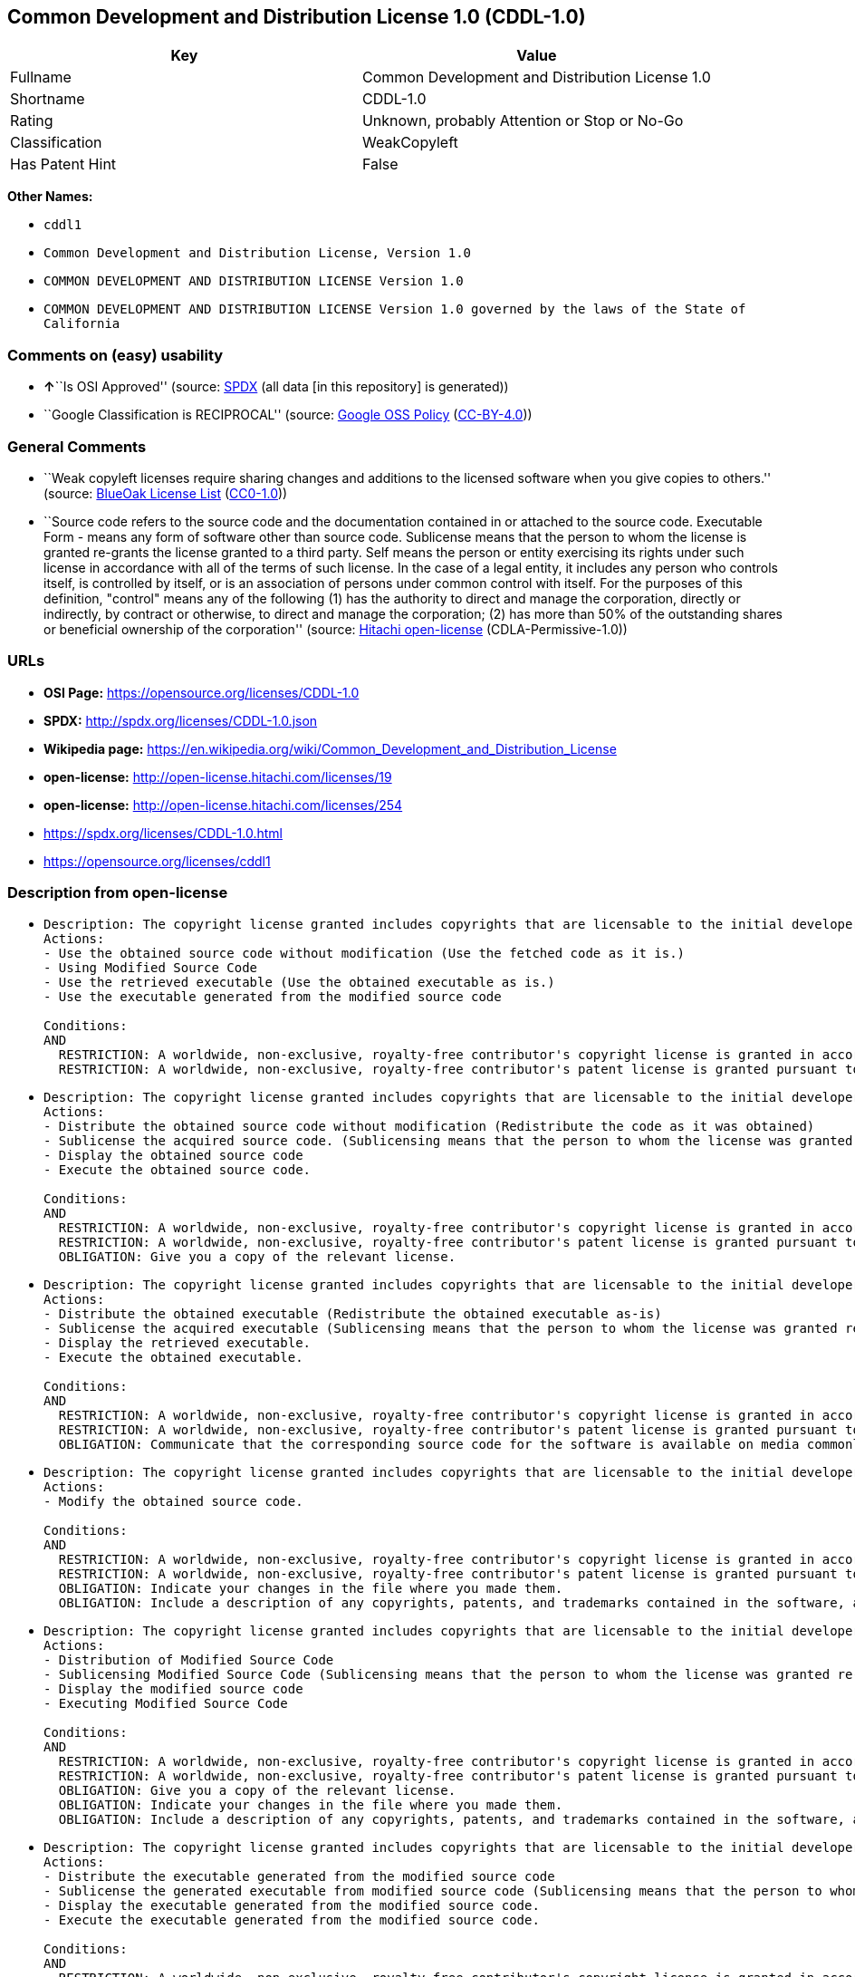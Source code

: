 == Common Development and Distribution License 1.0 (CDDL-1.0)

[cols=",",options="header",]
|===
|Key |Value
|Fullname |Common Development and Distribution License 1.0
|Shortname |CDDL-1.0
|Rating |Unknown, probably Attention or Stop or No-Go
|Classification |WeakCopyleft
|Has Patent Hint |False
|===

*Other Names:*

* `cddl1`
* `Common Development and Distribution License, Version 1.0`
* `COMMON DEVELOPMENT AND DISTRIBUTION LICENSE Version 1.0`
* `COMMON DEVELOPMENT AND DISTRIBUTION LICENSE Version 1.0 governed by the laws of the State of California`

=== Comments on (easy) usability

* **↑**``Is OSI Approved'' (source:
https://spdx.org/licenses/CDDL-1.0.html[SPDX] (all data [in this
repository] is generated))
* ``Google Classification is RECIPROCAL'' (source:
https://opensource.google.com/docs/thirdparty/licenses/[Google OSS
Policy]
(https://creativecommons.org/licenses/by/4.0/legalcode[CC-BY-4.0]))

=== General Comments

* ``Weak copyleft licenses require sharing changes and additions to the
licensed software when you give copies to others.'' (source:
https://blueoakcouncil.org/copyleft[BlueOak License List]
(https://raw.githubusercontent.com/blueoakcouncil/blue-oak-list-npm-package/master/LICENSE[CC0-1.0]))
* ``Source code refers to the source code and the documentation
contained in or attached to the source code. Executable Form - means any
form of software other than source code. Sublicense means that the
person to whom the license is granted re-grants the license granted to a
third party. Self means the person or entity exercising its rights under
such license in accordance with all of the terms of such license. In the
case of a legal entity, it includes any person who controls itself, is
controlled by itself, or is an association of persons under common
control with itself. For the purposes of this definition, "control"
means any of the following (1) has the authority to direct and manage
the corporation, directly or indirectly, by contract or otherwise, to
direct and manage the corporation; (2) has more than 50% of the
outstanding shares or beneficial ownership of the corporation'' (source:
https://github.com/Hitachi/open-license[Hitachi open-license]
(CDLA-Permissive-1.0))

=== URLs

* *OSI Page:* https://opensource.org/licenses/CDDL-1.0
* *SPDX:* http://spdx.org/licenses/CDDL-1.0.json
* *Wikipedia page:*
https://en.wikipedia.org/wiki/Common_Development_and_Distribution_License
* *open-license:* http://open-license.hitachi.com/licenses/19
* *open-license:* http://open-license.hitachi.com/licenses/254
* https://spdx.org/licenses/CDDL-1.0.html
* https://opensource.org/licenses/cddl1

=== Description from open-license

* {blank}
+
....
Description: The copyright license granted includes copyrights that are licensable to the initial developer. The patent license granted includes claims of patents that are licensable by the Initial Developer that are necessarily infringed by the use of software developed by the Initial Developer alone or in combination with Contributor's contributions. Source code refers to the source code and the documentation contained in or accompanying the source code. Source code refers to the source code and any documentation contained in or attached to the source code.
Actions:
- Use the obtained source code without modification (Use the fetched code as it is.)
- Using Modified Source Code
- Use the retrieved executable (Use the obtained executable as is.)
- Use the executable generated from the modified source code

Conditions:
AND
  RESTRICTION: A worldwide, non-exclusive, royalty-free contributor's copyright license is granted in accordance with such license.
  RESTRICTION: A worldwide, non-exclusive, royalty-free contributor's patent license is granted pursuant to such license (However, it applies only to those claims that are licensable by the contributor that are necessarily infringed by using the contributor's contribution alone or in combination with the software in question.)

....
* {blank}
+
....
Description: The copyright license granted includes copyrights that are licensable to the initial developer. The patent license granted includes claims of patents that are licensable by the Initial Developer that are necessarily infringed by the use of software developed by the Initial Developer alone or in combination with Contributor's contributions. Source Code means the source code and any documentation contained in or accompanying the source code. The term "sublicense" refers to the granting of a second license by the person to whom such license was granted to a third party.
Actions:
- Distribute the obtained source code without modification (Redistribute the code as it was obtained)
- Sublicense the acquired source code. (Sublicensing means that the person to whom the license was granted re-grants the license granted to a third party.)
- Display the obtained source code
- Execute the obtained source code.

Conditions:
AND
  RESTRICTION: A worldwide, non-exclusive, royalty-free contributor's copyright license is granted in accordance with such license.
  RESTRICTION: A worldwide, non-exclusive, royalty-free contributor's patent license is granted pursuant to such license (However, it applies only to those claims that are licensable by the contributor that are necessarily infringed by using the contributor's contribution alone or in combination with the software in question.)
  OBLIGATION: Give you a copy of the relevant license.

....
* {blank}
+
....
Description: The copyright license granted includes copyrights that are licensable to the initial developer. The patent license granted includes claims that are necessarily infringed by the use of software developed by the initial developer alone or in combination with the contributor's contributions. ● Executable form refers to software in any form other than source code. Source code refers to the source code and any documentation included in or accompanying the source code. The term "sublicense" refers to the granting of a second license to a third party by the person to whom such license was granted.
Actions:
- Distribute the obtained executable (Redistribute the obtained executable as-is)
- Sublicense the acquired executable (Sublicensing means that the person to whom the license was granted re-grants the license granted to a third party.)
- Display the retrieved executable.
- Execute the obtained executable.

Conditions:
AND
  RESTRICTION: A worldwide, non-exclusive, royalty-free contributor's copyright license is granted in accordance with such license.
  RESTRICTION: A worldwide, non-exclusive, royalty-free contributor's patent license is granted pursuant to such license (However, it applies only to those claims that are licensable by the contributor that are necessarily infringed by using the contributor's contribution alone or in combination with the software in question.)
  OBLIGATION: Communicate that the corresponding source code for the software is available on media commonly used for software interchange and in a reasonable manner.

....
* {blank}
+
....
Description: The copyright license granted includes copyrights that are licensable to the initial developer. The patent license granted includes claims of patents that are licensable by the Initial Developer that are necessarily infringed by the use of software developed by the Initial Developer alone or in combination with Contributor's contributions. ● Source Code means the source code and the documentation contained in or accompanying the source code.
Actions:
- Modify the obtained source code.

Conditions:
AND
  RESTRICTION: A worldwide, non-exclusive, royalty-free contributor's copyright license is granted in accordance with such license.
  RESTRICTION: A worldwide, non-exclusive, royalty-free contributor's patent license is granted pursuant to such license (However, it applies only to those claims that are licensable by the contributor that are necessarily infringed by using the contributor's contribution alone or in combination with the software in question.)
  OBLIGATION: Indicate your changes in the file where you made them.
  OBLIGATION: Include a description of any copyrights, patents, and trademarks contained in the software, as well as any trademark notices, licensing notices, and attributions to the initial developer or contributors.

....
* {blank}
+
....
Description: The copyright license granted includes copyrights that are licensable to the initial developer. The patent license granted includes claims of patents that are licensable by the Initial Developer that are necessarily infringed by the use of software developed by the Initial Developer alone or in combination with Contributor's contributions. Source Code means the source code and any documentation contained in or accompanying the source code. The term "sublicense" refers to the granting of a second license by the person to whom such license was granted to a third party.
Actions:
- Distribution of Modified Source Code
- Sublicensing Modified Source Code (Sublicensing means that the person to whom the license was granted re-grants the license granted to a third party.)
- Display the modified source code
- Executing Modified Source Code

Conditions:
AND
  RESTRICTION: A worldwide, non-exclusive, royalty-free contributor's copyright license is granted in accordance with such license.
  RESTRICTION: A worldwide, non-exclusive, royalty-free contributor's patent license is granted pursuant to such license (However, it applies only to those claims that are licensable by the contributor that are necessarily infringed by using the contributor's contribution alone or in combination with the software in question.)
  OBLIGATION: Give you a copy of the relevant license.
  OBLIGATION: Indicate your changes in the file where you made them.
  OBLIGATION: Include a description of any copyrights, patents, and trademarks contained in the software, as well as any trademark notices, licensing notices, and attributions to the initial developer or contributors.

....
* {blank}
+
....
Description: The copyright license granted includes copyrights that are licensable to the initial developer. The patent license granted includes claims of patents that are licensable by the Initial Developer that are necessarily infringed by the use of software developed by the Initial Developer alone or in combination with Contributor's contributions. Source code refers to the source code and the documentation contained in or accompanying the source code. Executable form refers to any form of software other than source code. The term "sublicense" refers to the granting of a second license to a third party by the person to whom such license was granted.
Actions:
- Distribute the executable generated from the modified source code
- Sublicense the generated executable from modified source code (Sublicensing means that the person to whom the license was granted re-grants the license granted to a third party.)
- Display the executable generated from the modified source code.
- Execute the executable generated from the modified source code.

Conditions:
AND
  RESTRICTION: A worldwide, non-exclusive, royalty-free contributor's copyright license is granted in accordance with such license.
  RESTRICTION: A worldwide, non-exclusive, royalty-free contributor's patent license is granted pursuant to such license (However, it applies only to those claims that are licensable by the contributor that are necessarily infringed by using the contributor's contribution alone or in combination with the software in question.)
  OBLIGATION: Indicate your changes in the file where you made them.
  OBLIGATION: Include a description of any copyrights, patents, and trademarks contained in the software, as well as any trademark notices, licensing notices, and attributions to the initial developer or contributors.
  OBLIGATION: Communicate that the corresponding source code for the software is available on media commonly used for software interchange and in a reasonable manner.

....
* {blank}
+
....
Description: The same is true for the early developers. If you accept liability, you may act on your own behalf, but not on behalf of the early developers. By acting as their own liability, the Early Developers must be prevented from being held liable or indemnified for damages if they are held liable or indemnified.
Actions:
- When you distribute the software, you offer support, warranties, indemnification, and other liability and rights consistent with the license, for a fee.

Conditions:
OBLIGATION: I do so at my own risk. (If you accept the responsibility, you can take it on your own account, but you cannot do it for other contributors. If by acting as your own responsibility, you are held liable for or demand compensation from other contributors, you need to prevent those people or entities from being damaged and compensate them for the damage.)
....
* {blank}
+
....
Description: The copyright license granted includes copyrights that are licensable to the initial developer. The patent license granted includes claims that are necessarily infringed by the use of software developed by the initial developer alone or in combination with the contributor's contributions. ● Executable form refers to software in any form other than source code. Source code refers to the source code and any documentation included in or accompanying the source code.
Actions:
- Distribute the acquired executables under your own license

Conditions:
AND
  RESTRICTION: A worldwide, non-exclusive, royalty-free contributor's copyright license is granted in accordance with such license.
  RESTRICTION: A worldwide, non-exclusive, royalty-free contributor's patent license is granted pursuant to such license (However, it applies only to those claims that are licensable by the contributor that are necessarily infringed by using the contributor's contribution alone or in combination with the software in question.)
  OBLIGATION: Communicate that the corresponding source code for the software is available on media commonly used for software interchange and in a reasonable manner.
  RESTRICTION: The license you offer does not restrict or modify the rights to the source code described in the license.
  RESTRICTION: Inform you that the terms of your own license, which are different from the license in question, are offered only by you and not by any other party.
  OBLIGATION: Indemnify the initial developer or contributor against any liability arising out of the terms of the license they offer

....
* {blank}
+
....
Description: The copyright license granted includes copyrights that are licensable to the initial developer. The patent license granted includes claims of patents that are licensable by the Initial Developer that are necessarily infringed by the use of software developed by the Initial Developer alone or in combination with Contributor's contributions. Source code refers to the source code and the documentation contained in or accompanying the source code. Source code refers to the source code and any documentation contained in or attached to the source code.
Actions:
- Distribute executables generated from modified source code under your own license.

Conditions:
AND
  RESTRICTION: A worldwide, non-exclusive, royalty-free contributor's copyright license is granted in accordance with such license.
  RESTRICTION: A worldwide, non-exclusive, royalty-free contributor's patent license is granted pursuant to such license (However, it applies only to those claims that are licensable by the contributor that are necessarily infringed by using the contributor's contribution alone or in combination with the software in question.)
  OBLIGATION: Indicate your changes in the file where you made them.
  OBLIGATION: Include a description of any copyrights, patents, and trademarks contained in the software, as well as any trademark notices, licensing notices, and attributions to the initial developer or contributors.
  OBLIGATION: Communicate that the corresponding source code for the software is available on media commonly used for software interchange and in a reasonable manner.
  RESTRICTION: The license you offer does not restrict or modify the rights to the source code described in the license.
  RESTRICTION: Inform you that the terms of your own license, which are different from the license in question, are offered only by you and not by any other party.
  OBLIGATION: Indemnify the initial developer or contributor against any liability arising out of the terms of the license they offer

....

(source: Hitachi open-license)

=== Text

....
COMMON DEVELOPMENT AND DISTRIBUTION LICENSE Version 1.0 (CDDL-1.0)

1. Definitions.

    1.1. Contributor means each individual or entity that creates or contributes to the 
    creation of Modifications.

    1.2. Contributor Version means the combination of the Original Software, prior 
    Modifications used by a Contributor (if any), and the Modifications made by that 
    particular Contributor.

    1.3. Covered Software means (a) the Original Software, or (b) Modifications, or (c) 
    the combination of files containing Original Software with files containing 
    Modifications, in each case including portions thereof.

    1.4. Executable means the Covered Software in any form other than Source Code.

    1.5. Initial Developer means the individual or entity that first makes Original 
    Software available under this License.

    1.6. Larger Work means a work which combines Covered Software or portions 
    thereof with code not governed by the terms of this License.

    1.7. License means this document.

    1.8. Licensable means having the right to grant, to the maximum extent possible, 
    whether at the time of the initial grant or subsequently acquired, any and all of the 
    rights conveyed herein.

    1.9. Modifications means the Source Code and Executable form of any of the following:

        A. Any file that results from an addition to, deletion from or modification of the 
        contents of a file containing Original Software or previous Modifications;

        B. Any new file that contains any part of the Original Software or previous 
        Modification; or

        C. Any new file that is contributed or otherwise made available under the terms of 
        this License.

    1.10. Original Software means the Source Code and Executable form of computer 
    software code that is originally released under this License.

    1.11. Patent Claims means any patent claim(s), now owned or hereafter acquired, 
    including without limitation, method, process, and apparatus claims, in any patent 
    Licensable by grantor.

    1.12. Source Code means (a) the common form of computer software code in which 
    modifications are made and (b) associated documentation included in or with such 
    code.

    1.13. You (or Your) means an individual or a legal entity exercising rights under, 
    and complying with all of the terms of, this License. For legal entities, You includes 
    any entity which controls, is controlled by, or is under common control with You. For 
    purposes of this definition, control means (a) the power, direct or indirect, to cause 
    the direction or management of such entity, whether by contract or otherwise, or 
    (b) ownership of more than fifty percent (50%) of the outstanding shares or 
    beneficial ownership of such entity.

2. License Grants.

    2.1. The Initial Developer Grant.

    Conditioned upon Your compliance with Section 3.1 below and subject to third party 
    intellectual property claims, the Initial Developer hereby grants You a world-wide, 
    royalty-free, non-exclusive license:

        (a) under intellectual property rights (other than patent or trademark) Licensable 
        by Initial Developer, to use, reproduce, modify, display, perform, sublicense and 
        distribute the Original Software (or portions thereof), with or without 
        Modifications, and/or as part of a Larger Work; and

        (b) under Patent Claims infringed by the making, using or selling of Original 
        Software, to make, have made, use, practice, sell, and offer for sale, and/or 
        otherwise dispose of the Original Software (or portions thereof).

        (c) The licenses granted in Sections 2.1(a) and (b) are effective on the date 
        Initial Developer first distributes or otherwise makes the Original Software 
        available to a third party under the terms of this License.

        (d) Notwithstanding Section 2.1(b) above, no patent license is granted: (1) for 
        code that You delete from the Original Software, or (2) for infringements caused 
        by: (i) the modification of the Original Software, or (ii) the combination of the 
        Original Software with other software or devices.

    2.2. Contributor Grant.

    Conditioned upon Your compliance with Section 3.1 below and subject to third party 
    intellectual property claims, each Contributor hereby grants You a world-wide, 
    royalty-free, non-exclusive license:

        (a) under intellectual property rights (other than patent or trademark) Licensable 
        by Contributor to use, reproduce, modify, display, perform, sublicense and 
        distribute the Modifications created by such Contributor (or portions thereof), 
        either on an unmodified basis, with other Modifications, as Covered Software 
        and/or as part of a Larger Work; and

        (b) under Patent Claims infringed by the making, using, or selling of Modifications 
        made by that Contributor either alone and/or in combination with its Contributor 
        Version (or portions of such combination), to make, use, sell, offer for sale, have 
        made, and/or otherwise dispose of: (1) Modifications made by that Contributor 
        (or portions thereof); and (2) the combination of Modifications made by that 
        Contributor with its Contributor Version (or portions of such combination).

        (c) The licenses granted in Sections 2.2(a) and 2.2(b) are effective on the date 
        Contributor first distributes or otherwise makes the Modifications available to a 
        third party.

        (d) Notwithstanding Section 2.2(b) above, no patent license is granted: (1) for 
        any code that Contributor has deleted from the Contributor Version; (2) for 
        infringements caused by: (i) third party modifications of Contributor Version, or 
        (ii) the combination of Modifications made by that Contributor with other software 
        (except as part of the Contributor Version) or other devices; or (3) under Patent 
        Claims infringed by Covered Software in the absence of Modifications made by 
        that Contributor.

3. Distribution Obligations.

    3.1. Availability of Source Code.

    Any Covered Software that You distribute or otherwise make available in Executable 
    form must also be made available in Source Code form and that Source Code form 
    must be distributed only under the terms of this License. You must include a copy of 
    this License with every copy of the Source Code form of the Covered Software You 
    distribute or otherwise make available. You must inform recipients of any such 
    Covered Software in Executable form as to how they can obtain such Covered 
    Software in Source Code form in a reasonable manner on or through a medium 
    customarily used for software exchange.

    3.2. Modifications.

    The Modifications that You create or to which You contribute are governed by the 
    terms of this License. You represent that You believe Your Modifications are Your 
    original creation(s) and/or You have sufficient rights to grant the rights conveyed by 
    this License.

    3.3. Required Notices.

    You must include a notice in each of Your Modifications that identifies You as the 
    Contributor of the Modification. You may not remove or alter any copyright, patent or 
    trademark notices contained within the Covered Software, or any notices of licensing 
    or any descriptive text giving attribution to any Contributor or the Initial Developer.

    3.4. Application of Additional Terms.

    You may not offer or impose any terms on any Covered Software in Source Code form 
    that alters or restricts the applicable version of this License or the recipients rights 
    hereunder. You may choose to offer, and to charge a fee for, warranty, support, 
    indemnity or liability obligations to one or more recipients of Covered Software. 
    However, you may do so only on Your own behalf, and not on behalf of the Initial 
    Developer or any Contributor. You must make it absolutely clear that any such 
    warranty, support, indemnity or liability obligation is offered by You alone, and You 
    hereby agree to indemnify the Initial Developer and every Contributor for any liability 
    incurred by the Initial Developer or such Contributor as a result of warranty, support, 
    indemnity or liability terms You offer.

    3.5. Distribution of Executable Versions.

    You may distribute the Executable form of the Covered Software under the terms of 
    this License or under the terms of a license of Your choice, which may contain terms 
    different from this License, provided that You are in compliance with the terms of this 
    License and that the license for the Executable form does not attempt to limit or alter 
    the recipients rights in the Source Code form from the rights set forth in this License. 
    If You distribute the Covered Software in Executable form under a different license, 
    You must make it absolutely clear that any terms which differ from this License are offered 
    by You alone, not by the Initial Developer or Contributor. You hereby agree to 
    indemnify the Initial Developer and every Contributor for any liability incurred by the 
    Initial Developer or such Contributor as a result of any such terms You offer.

    3.6. Larger Works.

    You may create a Larger Work by combining Covered Software with other code not 
    governed by the terms of this License and distribute the Larger Work as a single 
    product. In such a case, You must make sure the requirements of this License are 
    fulfilled for the Covered Software.

4. Versions of the License.

    4.1. New Versions.

    Sun Microsystems, Inc. is the initial license steward and may publish revised and/or 
    new versions of this License from time to time. Each version will be given a 
    distinguishing version number. Except as provided in Section 4.3, no one other than 
    the license steward has the right to modify this License.

    4.2. Effect of New Versions.

    You may always continue to use, distribute or otherwise make the Covered Software 
    available under the terms of the version of the License under which You originally 
    received the Covered Software. If the Initial Developer includes a notice in the 
    Original Software prohibiting it from being distributed or otherwise made available 
    under any subsequent version of the License, You must distribute and make the 
    Covered Software available under the terms of the version of the License under which 
    You originally received the Covered Software. Otherwise, You may also choose to use, 
    distribute or otherwise make the Covered Software available under the terms of any 
    subsequent version of the License published by the license steward.

    4.3. Modified Versions.

    When You are an Initial Developer and You want to create a new license for Your 
    Original Software, You may create and use a modified version of this License if You: 
    (a) rename the license and remove any references to the name of the license steward 
    (except to note that the license differs from this License); and (b) otherwise make it 
    clear that the license contains terms which differ from this License.

5. DISCLAIMER OF WARRANTY.

COVERED SOFTWARE IS PROVIDED UNDER THIS LICENSE ON AN AS IS BASIS, WITHOUT WARRANTY OF ANY KIND, EITHER EXPRESSED OR IMPLIED, INCLUDING, WITHOUT LIMITATION, WARRANTIES THAT THE COVERED SOFTWARE IS FREE OF DEFECTS, MERCHANTABLE, FIT FOR A PARTICULAR PURPOSE OR NON-INFRINGING. THE ENTIRE RISK AS TO THE QUALITY AND PERFORMANCE OF THE COVERED SOFTWARE IS WITH YOU. SHOULD ANY COVERED SOFTWARE PROVE DEFECTIVE IN ANY RESPECT, YOU (NOT THE INITIAL DEVELOPER OR ANY OTHER CONTRIBUTOR) ASSUME THE COST OF ANY NECESSARY SERVICING, REPAIR OR CORRECTION. THIS DISCLAIMER OF WARRANTY CONSTITUTES AN ESSENTIAL PART OF THIS LICENSE. NO USE OF ANY COVERED SOFTWARE IS AUTHORIZED HEREUNDER EXCEPT UNDER THIS DISCLAIMER.

6. TERMINATION.

    6.1. This License and the rights granted hereunder will terminate automatically if You 
    fail to comply with terms herein and fail to cure such breach within 30 days of 
    becoming aware of the breach. Provisions which, by their nature, must remain in 
    effect beyond the termination of this License shall survive.

    6.2. If You assert a patent infringement claim (excluding declaratory judgment 
    actions) against Initial Developer or a Contributor (the Initial Developer or 
    Contributor against whom You assert such claim is referred to as Participant) alleging 
    that the Participant Software (meaning the Contributor Version where the Participant 
    is a Contributor or the Original Software where the Participant is the Initial Developer) 
    directly or indirectly infringes any patent, then any and all rights granted directly or 
    indirectly to You by such Participant, the Initial Developer (if the Initial Developer is 
    not the Participant) and all Contributors under Sections 2.1 and/or 2.2 of this License 
    shall, upon 60 days notice from Participant terminate prospectively and automatically 
    at the expiration of such 60 day notice period, unless if within such 60 day period You 
    withdraw Your claim with respect to the Participant Software against such Participant 
    either unilaterally or pursuant to a written agreement with Participant.

    6.3. In the event of termination under Sections 6.1 or 6.2 above, all end user 
    licenses that have been validly granted by You or any distributor hereunder prior to 
    termination (excluding licenses granted to You by any distributor) shall survive 
    termination.

7. LIMITATION OF LIABILITY.

UNDER NO CIRCUMSTANCES AND UNDER NO LEGAL THEORY, WHETHER TORT (INCLUDING NEGLIGENCE), CONTRACT, OR OTHERWISE, SHALL YOU, THE INITIAL DEVELOPER, ANY OTHER CONTRIBUTOR, OR ANY DISTRIBUTOR OF COVERED SOFTWARE, OR ANY SUPPLIER OF ANY OF SUCH PARTIES, BE LIABLE TO ANY PERSON FOR ANY INDIRECT, SPECIAL, INCIDENTAL, OR CONSEQUENTIAL DAMAGES OF ANY CHARACTER INCLUDING, WITHOUT LIMITATION, DAMAGES FOR LOST PROFITS, LOSS OF GOODWILL, WORK STOPPAGE, COMPUTER FAILURE OR MALFUNCTION, OR ANY AND ALL OTHER COMMERCIAL DAMAGES OR LOSSES, EVEN IF SUCH PARTY SHALL HAVE BEEN INFORMED OF THE POSSIBILITY OF SUCH DAMAGES. THIS LIMITATION OF LIABILITY SHALL NOT APPLY TO LIABILITY FOR DEATH OR PERSONAL INJURY RESULTING FROM SUCH PARTYS NEGLIGENCE TO THE EXTENT APPLICABLE LAW PROHIBITS SUCH LIMITATION. SOME JURISDICTIONS DO NOT ALLOW THE EXCLUSION OR LIMITATION OF INCIDENTAL OR CONSEQUENTIAL DAMAGES, SO THIS EXCLUSION AND LIMITATION MAY NOT APPLY TO YOU.

8. U.S. GOVERNMENT END USERS.

The Covered Software is a commercial item, as that term is defined in 48 C.F.R. 2.101 (Oct. 1995), consisting of commercial computer software (as that term is defined at 48 C.F.R.  252.227-7014(a)(1)) and commercial computer software documentation as such terms are used in 48 C.F.R. 12.212 (Sept. 1995). Consistent with 48 C.F.R. 12.212 and 48 C.F.R. 227.7202-1 through 227.7202-4 (June 1995), all U.S. Government End Users acquire Covered Software with only those rights set forth herein. This U.S. Government Rights clause is in lieu of, and supersedes, any other FAR, DFAR, or other clause or provision that addresses Government rights in computer software under this License.

9. MISCELLANEOUS.

This License represents the complete agreement concerning subject matter hereof. If any provision of this License is held to be unenforceable, such provision shall be reformed only to the extent necessary to make it enforceable. This License shall be governed by the law of the jurisdiction specified in a notice contained within the Original Software (except to the extent applicable law, if any, provides otherwise), excluding such jurisdictions conflict-of-law provisions. Any litigation relating to this License shall be subject to the jurisdiction of the courts located in the jurisdiction and venue specified in a notice contained within the Original Software, with the losing party responsible for costs, including, without limitation, court costs and reasonable attorneys fees and expenses. The application of the United Nations Convention on Contracts for the International Sale of Goods is expressly excluded. Any law or regulation which provides that the language of a contract shall be construed against the drafter shall not apply to this License. You agree that You alone are responsible for compliance with the United States export administration regulations (and the export control laws and regulation of any other countries) when You use, distribute or otherwise make available any Covered Software.

10. RESPONSIBILITY FOR CLAIMS.

As between Initial Developer and the Contributors, each party is responsible for claims and damages arising, directly or indirectly, out of its utilization of rights under this License and You agree to work with Initial Developer and Contributors to distribute such responsibility on an equitable basis. Nothing herein is intended or shall be deemed to constitute any admission of liability.
....

'''''

=== Raw Data

==== Facts

* LicenseName
* https://blueoakcouncil.org/copyleft[BlueOak License List]
(https://raw.githubusercontent.com/blueoakcouncil/blue-oak-list-npm-package/master/LICENSE[CC0-1.0])
* https://opensource.google.com/docs/thirdparty/licenses/[Google OSS
Policy]
(https://creativecommons.org/licenses/by/4.0/legalcode[CC-BY-4.0])
* https://github.com/HansHammel/license-compatibility-checker/blob/master/lib/licenses.json[HansHammel
license-compatibility-checker]
(https://github.com/HansHammel/license-compatibility-checker/blob/master/LICENSE[MIT])
* https://github.com/okfn/licenses/blob/master/licenses.csv[Open
Knowledge International]
(https://opendatacommons.org/licenses/pddl/1-0/[PDDL-1.0])
* https://opensource.org/licenses/[OpenSourceInitiative]
(https://creativecommons.org/licenses/by/4.0/legalcode[CC-BY-4.0])
* https://github.com/finos/OSLC-handbook/blob/master/src/CDDL-1.0.yaml[finos/OSLC-handbook]
(https://creativecommons.org/licenses/by/4.0/legalcode[CC-BY-4.0])
* https://github.com/OpenChain-Project/curriculum/raw/ddf1e879341adbd9b297cd67c5d5c16b2076540b/policy-template/Open%20Source%20Policy%20Template%20for%20OpenChain%20Specification%201.2.ods[OpenChainPolicyTemplate]
(CC0-1.0)
* https://github.com/Hitachi/open-license[Hitachi open-license]
(CDLA-Permissive-1.0)
* https://github.com/Hitachi/open-license[Hitachi open-license]
(CDLA-Permissive-1.0)
* https://spdx.org/licenses/CDDL-1.0.html[SPDX] (all data [in this
repository] is generated)
* https://en.wikipedia.org/wiki/Comparison_of_free_and_open-source_software_licenses[Wikipedia]
(https://creativecommons.org/licenses/by-sa/3.0/legalcode[CC-BY-SA-3.0])

==== Raw JSON

....
{
    "__impliedNames": [
        "CDDL-1.0",
        "Common Development and Distribution License 1.0",
        "cddl1",
        "Common Development and Distribution License, Version 1.0",
        "COMMON DEVELOPMENT AND DISTRIBUTION LICENSE Version 1.0",
        "COMMON DEVELOPMENT AND DISTRIBUTION LICENSE Version 1.0 governed by the laws of the State of California"
    ],
    "__impliedId": "CDDL-1.0",
    "__impliedAmbiguousNames": [
        "Common Development and Distribution License"
    ],
    "__impliedComments": [
        [
            "BlueOak License List",
            [
                "Weak copyleft licenses require sharing changes and additions to the licensed software when you give copies to others."
            ]
        ],
        [
            "Hitachi open-license",
            [
                "Source code refers to the source code and the documentation contained in or attached to the source code. Executable Form - means any form of software other than source code. Sublicense means that the person to whom the license is granted re-grants the license granted to a third party. Self means the person or entity exercising its rights under such license in accordance with all of the terms of such license. In the case of a legal entity, it includes any person who controls itself, is controlled by itself, or is an association of persons under common control with itself. For the purposes of this definition, \"control\" means any of the following (1) has the authority to direct and manage the corporation, directly or indirectly, by contract or otherwise, to direct and manage the corporation; (2) has more than 50% of the outstanding shares or beneficial ownership of the corporation"
            ]
        ]
    ],
    "__hasPatentHint": false,
    "facts": {
        "Open Knowledge International": {
            "is_generic": null,
            "legacy_ids": [
                "cddl1"
            ],
            "status": "active",
            "domain_software": true,
            "url": "https://opensource.org/licenses/CDDL-1.0",
            "maintainer": "",
            "od_conformance": "not reviewed",
            "_sourceURL": "https://github.com/okfn/licenses/blob/master/licenses.csv",
            "domain_data": false,
            "osd_conformance": "approved",
            "id": "CDDL-1.0",
            "title": "Common Development and Distribution License 1.0",
            "_implications": {
                "__impliedNames": [
                    "CDDL-1.0",
                    "Common Development and Distribution License 1.0",
                    "cddl1"
                ],
                "__impliedId": "CDDL-1.0",
                "__impliedURLs": [
                    [
                        null,
                        "https://opensource.org/licenses/CDDL-1.0"
                    ]
                ]
            },
            "domain_content": false
        },
        "LicenseName": {
            "implications": {
                "__impliedNames": [
                    "CDDL-1.0"
                ],
                "__impliedId": "CDDL-1.0"
            },
            "shortname": "CDDL-1.0",
            "otherNames": []
        },
        "SPDX": {
            "isSPDXLicenseDeprecated": false,
            "spdxFullName": "Common Development and Distribution License 1.0",
            "spdxDetailsURL": "http://spdx.org/licenses/CDDL-1.0.json",
            "_sourceURL": "https://spdx.org/licenses/CDDL-1.0.html",
            "spdxLicIsOSIApproved": true,
            "spdxSeeAlso": [
                "https://opensource.org/licenses/cddl1"
            ],
            "_implications": {
                "__impliedNames": [
                    "CDDL-1.0",
                    "Common Development and Distribution License 1.0"
                ],
                "__impliedId": "CDDL-1.0",
                "__impliedJudgement": [
                    [
                        "SPDX",
                        {
                            "tag": "PositiveJudgement",
                            "contents": "Is OSI Approved"
                        }
                    ]
                ],
                "__isOsiApproved": true,
                "__impliedURLs": [
                    [
                        "SPDX",
                        "http://spdx.org/licenses/CDDL-1.0.json"
                    ],
                    [
                        null,
                        "https://opensource.org/licenses/cddl1"
                    ]
                ]
            },
            "spdxLicenseId": "CDDL-1.0"
        },
        "HansHammel license-compatibility-checker": {
            "implications": {
                "__impliedNames": [
                    "CDDL-1.0"
                ],
                "__impliedCopyleft": [
                    [
                        "HansHammel license-compatibility-checker",
                        "WeakCopyleft"
                    ]
                ],
                "__calculatedCopyleft": "WeakCopyleft"
            },
            "licensename": "CDDL-1.0",
            "copyleftkind": "WeakCopyleft"
        },
        "OpenChainPolicyTemplate": {
            "isSaaSDeemed": "no",
            "licenseType": "copyleft",
            "freedomOrDeath": "no",
            "typeCopyleft": "weak",
            "_sourceURL": "https://github.com/OpenChain-Project/curriculum/raw/ddf1e879341adbd9b297cd67c5d5c16b2076540b/policy-template/Open%20Source%20Policy%20Template%20for%20OpenChain%20Specification%201.2.ods",
            "name": "Common Development and Distribution License 1.0 ",
            "commercialUse": true,
            "spdxId": "CDDL-1.0",
            "_implications": {
                "__impliedNames": [
                    "CDDL-1.0"
                ]
            }
        },
        "Hitachi open-license": {
            "notices": [
                {
                    "content": "the software is made available on a royalty-free basis and, to the extent permitted by applicable law, there is no warranty for the software. except as otherwise stated in writing, the software is provided by the copyright holder or other entity \"as-is\" and without any warranties or conditions of any kind, either express or implied, including, but not limited to, the implied warranties of merchantability and fitness for a particular purpose. the warranties or conditions herein include, but are not limited to, implied warranties of commercial applicability and fitness for a particular purpose. all persons who receive such software under such license assume the entire risk as to the quality and performance of such software. If the Software is found to be defective, all persons who receive such Software under such license will assume all costs of necessary maintenance, indemnification, and correction.",
                    "description": "There is no guarantee."
                },
                {
                    "content": "Failure to remedy a violation of the terms of the license within thirty (30) days of becoming aware of such violation will result in automatic license revocation. Any term that should remain in effect after expiration will remain in effect after the expiration of the license. An end-user license granted to anyone other than the end-user in violation prior to the expiration of the license will remain in effect.",
                    "description": "itself means any person or legal entity exercising its rights under such licence and in accordance with all of the terms of such licence. In the case of a legal entity, it includes any person who controls itself, is controlled by itself, or is an association of persons under common control with itself. For the purposes of this definition, \"control\" means any of the following. (1) has the authority to direct and manage the corporation directly or indirectly by contract or otherwise (2) has more than 50% of the outstanding shares or beneficial ownership of the corporation."
                },
                {
                    "content": "If you assert against an early developer or contributor that the software directly or indirectly infringes any patent (other than ascertainment), all copyright or patent licenses granted to you will be transferred from the early developer or contributor's notice to you to It will automatically expire after 60 days. This does not apply if you unilaterally or by written agreement withdraw the applicable claim within sixty (60) days of notice. In addition, any end-user license granted to anyone other than yourself prior to the revocation shall remain in full force and effect.",
                    "description": "itself means any person or legal entity exercising its rights under such licence and in accordance with all of the terms of such licence. In the case of a legal entity, it includes any person who controls itself, is controlled by itself, or is an association of persons under common control with itself. For the purposes of this definition, \"control\" means any of the following. (1) has the authority to direct and manage the corporation directly or indirectly by contract or otherwise (2) has more than 50% of the outstanding shares or beneficial ownership of the corporation."
                },
                {
                    "content": "Under no condition and under no legal theory shall the copyright owner nor any person or entity granted a license, nor any person or entity acting on its behalf (including negligence), whether in tort (including negligence), contract, or otherwise, even if advised of the possibility of such damages, be liable for any applicable law or writing For any indirect, special, incidental, or consequential damages (including, but not limited to, damages and losses due to loss of goodwill, business interruption, computer failure or malfunction, etc.) arising out of such license or use of such software, unless otherwise ordered by consent of the The Company shall not be liable for any damage or loss (including commercial damage or loss) that is not caused by the"
                },
                {
                    "content": "If any provision of such license is deemed to be unenforceable, such provision shall be amended only to the extent necessary to make it enforceable. Subject to the legal provisions of the jurisdiction specified in the notice contained in the software from which such software originated, except to the extent otherwise provided by applicable law, except for the conflict of law provisions."
                },
                {
                    "content": "Any action brought in connection with such license shall be subject to the jurisdiction and venue of the court in the jurisdiction and venue specified in the notice contained in the software from which such software originated, and the losing party shall bear the costs of the action and reasonable counsel fees."
                },
                {
                    "content": "The application of the UN contractual provisions on international trade in goods is expressly excluded."
                },
                {
                    "content": "Any statute or decree that states that the language of the contract should be construed to the detriment of the drafter shall not apply to such license."
                },
                {
                    "content": "You agree that when you use, distribute or otherwise make available the software to which such license applies, you are responsible for compliance with U.S. export control regulations and equivalent laws in other countries."
                }
            ],
            "_sourceURL": "http://open-license.hitachi.com/licenses/19",
            "content": "COMMON DEVELOPMENT AND DISTRIBUTION LICENSE Version 1.0 (CDDL-1.0)\n\n1. Definitions.\n\n    1.1. Contributor means each individual or entity that creates or contributes to the \n    creation of Modifications.\n\n    1.2. Contributor Version means the combination of the Original Software, prior \n    Modifications used by a Contributor (if any), and the Modifications made by that \n    particular Contributor.\n\n    1.3. Covered Software means (a) the Original Software, or (b) Modifications, or (c) \n    the combination of files containing Original Software with files containing \n    Modifications, in each case including portions thereof.\n\n    1.4. Executable means the Covered Software in any form other than Source Code.\n\n    1.5. Initial Developer means the individual or entity that first makes Original \n    Software available under this License.\n\n    1.6. Larger Work means a work which combines Covered Software or portions \n    thereof with code not governed by the terms of this License.\n\n    1.7. License means this document.\n\n    1.8. Licensable means having the right to grant, to the maximum extent possible, \n    whether at the time of the initial grant or subsequently acquired, any and all of the \n    rights conveyed herein.\n\n    1.9. Modifications means the Source Code and Executable form of any of the following:\n\n        A. Any file that results from an addition to, deletion from or modification of the \n        contents of a file containing Original Software or previous Modifications;\n\n        B. Any new file that contains any part of the Original Software or previous \n        Modification; or\n\n        C. Any new file that is contributed or otherwise made available under the terms of \n        this License.\n\n    1.10. Original Software means the Source Code and Executable form of computer \n    software code that is originally released under this License.\n\n    1.11. Patent Claims means any patent claim(s), now owned or hereafter acquired, \n    including without limitation, method, process, and apparatus claims, in any patent \n    Licensable by grantor.\n\n    1.12. Source Code means (a) the common form of computer software code in which \n    modifications are made and (b) associated documentation included in or with such \n    code.\n\n    1.13. You (or Your) means an individual or a legal entity exercising rights under, \n    and complying with all of the terms of, this License. For legal entities, You includes \n    any entity which controls, is controlled by, or is under common control with You. For \n    purposes of this definition, control means (a) the power, direct or indirect, to cause \n    the direction or management of such entity, whether by contract or otherwise, or \n    (b) ownership of more than fifty percent (50%) of the outstanding shares or \n    beneficial ownership of such entity.\n\n2. License Grants.\n\n    2.1. The Initial Developer Grant.\n\n    Conditioned upon Your compliance with Section 3.1 below and subject to third party \n    intellectual property claims, the Initial Developer hereby grants You a world-wide, \n    royalty-free, non-exclusive license:\n\n        (a) under intellectual property rights (other than patent or trademark) Licensable \n        by Initial Developer, to use, reproduce, modify, display, perform, sublicense and \n        distribute the Original Software (or portions thereof), with or without \n        Modifications, and/or as part of a Larger Work; and\n\n        (b) under Patent Claims infringed by the making, using or selling of Original \n        Software, to make, have made, use, practice, sell, and offer for sale, and/or \n        otherwise dispose of the Original Software (or portions thereof).\n\n        (c) The licenses granted in Sections 2.1(a) and (b) are effective on the date \n        Initial Developer first distributes or otherwise makes the Original Software \n        available to a third party under the terms of this License.\n\n        (d) Notwithstanding Section 2.1(b) above, no patent license is granted: (1) for \n        code that You delete from the Original Software, or (2) for infringements caused \n        by: (i) the modification of the Original Software, or (ii) the combination of the \n        Original Software with other software or devices.\n\n    2.2. Contributor Grant.\n\n    Conditioned upon Your compliance with Section 3.1 below and subject to third party \n    intellectual property claims, each Contributor hereby grants You a world-wide, \n    royalty-free, non-exclusive license:\n\n        (a) under intellectual property rights (other than patent or trademark) Licensable \n        by Contributor to use, reproduce, modify, display, perform, sublicense and \n        distribute the Modifications created by such Contributor (or portions thereof), \n        either on an unmodified basis, with other Modifications, as Covered Software \n        and/or as part of a Larger Work; and\n\n        (b) under Patent Claims infringed by the making, using, or selling of Modifications \n        made by that Contributor either alone and/or in combination with its Contributor \n        Version (or portions of such combination), to make, use, sell, offer for sale, have \n        made, and/or otherwise dispose of: (1) Modifications made by that Contributor \n        (or portions thereof); and (2) the combination of Modifications made by that \n        Contributor with its Contributor Version (or portions of such combination).\n\n        (c) The licenses granted in Sections 2.2(a) and 2.2(b) are effective on the date \n        Contributor first distributes or otherwise makes the Modifications available to a \n        third party.\n\n        (d) Notwithstanding Section 2.2(b) above, no patent license is granted: (1) for \n        any code that Contributor has deleted from the Contributor Version; (2) for \n        infringements caused by: (i) third party modifications of Contributor Version, or \n        (ii) the combination of Modifications made by that Contributor with other software \n        (except as part of the Contributor Version) or other devices; or (3) under Patent \n        Claims infringed by Covered Software in the absence of Modifications made by \n        that Contributor.\n\n3. Distribution Obligations.\n\n    3.1. Availability of Source Code.\n\n    Any Covered Software that You distribute or otherwise make available in Executable \n    form must also be made available in Source Code form and that Source Code form \n    must be distributed only under the terms of this License. You must include a copy of \n    this License with every copy of the Source Code form of the Covered Software You \n    distribute or otherwise make available. You must inform recipients of any such \n    Covered Software in Executable form as to how they can obtain such Covered \n    Software in Source Code form in a reasonable manner on or through a medium \n    customarily used for software exchange.\n\n    3.2. Modifications.\n\n    The Modifications that You create or to which You contribute are governed by the \n    terms of this License. You represent that You believe Your Modifications are Your \n    original creation(s) and/or You have sufficient rights to grant the rights conveyed by \n    this License.\n\n    3.3. Required Notices.\n\n    You must include a notice in each of Your Modifications that identifies You as the \n    Contributor of the Modification. You may not remove or alter any copyright, patent or \n    trademark notices contained within the Covered Software, or any notices of licensing \n    or any descriptive text giving attribution to any Contributor or the Initial Developer.\n\n    3.4. Application of Additional Terms.\n\n    You may not offer or impose any terms on any Covered Software in Source Code form \n    that alters or restricts the applicable version of this License or the recipients rights \n    hereunder. You may choose to offer, and to charge a fee for, warranty, support, \n    indemnity or liability obligations to one or more recipients of Covered Software. \n    However, you may do so only on Your own behalf, and not on behalf of the Initial \n    Developer or any Contributor. You must make it absolutely clear that any such \n    warranty, support, indemnity or liability obligation is offered by You alone, and You \n    hereby agree to indemnify the Initial Developer and every Contributor for any liability \n    incurred by the Initial Developer or such Contributor as a result of warranty, support, \n    indemnity or liability terms You offer.\n\n    3.5. Distribution of Executable Versions.\n\n    You may distribute the Executable form of the Covered Software under the terms of \n    this License or under the terms of a license of Your choice, which may contain terms \n    different from this License, provided that You are in compliance with the terms of this \n    License and that the license for the Executable form does not attempt to limit or alter \n    the recipients rights in the Source Code form from the rights set forth in this License. \n    If You distribute the Covered Software in Executable form under a different license, \n    You must make it absolutely clear that any terms which differ from this License are offered \n    by You alone, not by the Initial Developer or Contributor. You hereby agree to \n    indemnify the Initial Developer and every Contributor for any liability incurred by the \n    Initial Developer or such Contributor as a result of any such terms You offer.\n\n    3.6. Larger Works.\n\n    You may create a Larger Work by combining Covered Software with other code not \n    governed by the terms of this License and distribute the Larger Work as a single \n    product. In such a case, You must make sure the requirements of this License are \n    fulfilled for the Covered Software.\n\n4. Versions of the License.\n\n    4.1. New Versions.\n\n    Sun Microsystems, Inc. is the initial license steward and may publish revised and/or \n    new versions of this License from time to time. Each version will be given a \n    distinguishing version number. Except as provided in Section 4.3, no one other than \n    the license steward has the right to modify this License.\n\n    4.2. Effect of New Versions.\n\n    You may always continue to use, distribute or otherwise make the Covered Software \n    available under the terms of the version of the License under which You originally \n    received the Covered Software. If the Initial Developer includes a notice in the \n    Original Software prohibiting it from being distributed or otherwise made available \n    under any subsequent version of the License, You must distribute and make the \n    Covered Software available under the terms of the version of the License under which \n    You originally received the Covered Software. Otherwise, You may also choose to use, \n    distribute or otherwise make the Covered Software available under the terms of any \n    subsequent version of the License published by the license steward.\n\n    4.3. Modified Versions.\n\n    When You are an Initial Developer and You want to create a new license for Your \n    Original Software, You may create and use a modified version of this License if You: \n    (a) rename the license and remove any references to the name of the license steward \n    (except to note that the license differs from this License); and (b) otherwise make it \n    clear that the license contains terms which differ from this License.\n\n5. DISCLAIMER OF WARRANTY.\n\nCOVERED SOFTWARE IS PROVIDED UNDER THIS LICENSE ON AN AS IS BASIS, WITHOUT WARRANTY OF ANY KIND, EITHER EXPRESSED OR IMPLIED, INCLUDING, WITHOUT LIMITATION, WARRANTIES THAT THE COVERED SOFTWARE IS FREE OF DEFECTS, MERCHANTABLE, FIT FOR A PARTICULAR PURPOSE OR NON-INFRINGING. THE ENTIRE RISK AS TO THE QUALITY AND PERFORMANCE OF THE COVERED SOFTWARE IS WITH YOU. SHOULD ANY COVERED SOFTWARE PROVE DEFECTIVE IN ANY RESPECT, YOU (NOT THE INITIAL DEVELOPER OR ANY OTHER CONTRIBUTOR) ASSUME THE COST OF ANY NECESSARY SERVICING, REPAIR OR CORRECTION. THIS DISCLAIMER OF WARRANTY CONSTITUTES AN ESSENTIAL PART OF THIS LICENSE. NO USE OF ANY COVERED SOFTWARE IS AUTHORIZED HEREUNDER EXCEPT UNDER THIS DISCLAIMER.\n\n6. TERMINATION.\n\n    6.1. This License and the rights granted hereunder will terminate automatically if You \n    fail to comply with terms herein and fail to cure such breach within 30 days of \n    becoming aware of the breach. Provisions which, by their nature, must remain in \n    effect beyond the termination of this License shall survive.\n\n    6.2. If You assert a patent infringement claim (excluding declaratory judgment \n    actions) against Initial Developer or a Contributor (the Initial Developer or \n    Contributor against whom You assert such claim is referred to as Participant) alleging \n    that the Participant Software (meaning the Contributor Version where the Participant \n    is a Contributor or the Original Software where the Participant is the Initial Developer) \n    directly or indirectly infringes any patent, then any and all rights granted directly or \n    indirectly to You by such Participant, the Initial Developer (if the Initial Developer is \n    not the Participant) and all Contributors under Sections 2.1 and/or 2.2 of this License \n    shall, upon 60 days notice from Participant terminate prospectively and automatically \n    at the expiration of such 60 day notice period, unless if within such 60 day period You \n    withdraw Your claim with respect to the Participant Software against such Participant \n    either unilaterally or pursuant to a written agreement with Participant.\n\n    6.3. In the event of termination under Sections 6.1 or 6.2 above, all end user \n    licenses that have been validly granted by You or any distributor hereunder prior to \n    termination (excluding licenses granted to You by any distributor) shall survive \n    termination.\n\n7. LIMITATION OF LIABILITY.\n\nUNDER NO CIRCUMSTANCES AND UNDER NO LEGAL THEORY, WHETHER TORT (INCLUDING NEGLIGENCE), CONTRACT, OR OTHERWISE, SHALL YOU, THE INITIAL DEVELOPER, ANY OTHER CONTRIBUTOR, OR ANY DISTRIBUTOR OF COVERED SOFTWARE, OR ANY SUPPLIER OF ANY OF SUCH PARTIES, BE LIABLE TO ANY PERSON FOR ANY INDIRECT, SPECIAL, INCIDENTAL, OR CONSEQUENTIAL DAMAGES OF ANY CHARACTER INCLUDING, WITHOUT LIMITATION, DAMAGES FOR LOST PROFITS, LOSS OF GOODWILL, WORK STOPPAGE, COMPUTER FAILURE OR MALFUNCTION, OR ANY AND ALL OTHER COMMERCIAL DAMAGES OR LOSSES, EVEN IF SUCH PARTY SHALL HAVE BEEN INFORMED OF THE POSSIBILITY OF SUCH DAMAGES. THIS LIMITATION OF LIABILITY SHALL NOT APPLY TO LIABILITY FOR DEATH OR PERSONAL INJURY RESULTING FROM SUCH PARTYS NEGLIGENCE TO THE EXTENT APPLICABLE LAW PROHIBITS SUCH LIMITATION. SOME JURISDICTIONS DO NOT ALLOW THE EXCLUSION OR LIMITATION OF INCIDENTAL OR CONSEQUENTIAL DAMAGES, SO THIS EXCLUSION AND LIMITATION MAY NOT APPLY TO YOU.\n\n8. U.S. GOVERNMENT END USERS.\n\nThe Covered Software is a commercial item, as that term is defined in 48 C.F.R. 2.101 (Oct. 1995), consisting of commercial computer software (as that term is defined at 48 C.F.R.  252.227-7014(a)(1)) and commercial computer software documentation as such terms are used in 48 C.F.R. 12.212 (Sept. 1995). Consistent with 48 C.F.R. 12.212 and 48 C.F.R. 227.7202-1 through 227.7202-4 (June 1995), all U.S. Government End Users acquire Covered Software with only those rights set forth herein. This U.S. Government Rights clause is in lieu of, and supersedes, any other FAR, DFAR, or other clause or provision that addresses Government rights in computer software under this License.\n\n9. MISCELLANEOUS.\n\nThis License represents the complete agreement concerning subject matter hereof. If any provision of this License is held to be unenforceable, such provision shall be reformed only to the extent necessary to make it enforceable. This License shall be governed by the law of the jurisdiction specified in a notice contained within the Original Software (except to the extent applicable law, if any, provides otherwise), excluding such jurisdictions conflict-of-law provisions. Any litigation relating to this License shall be subject to the jurisdiction of the courts located in the jurisdiction and venue specified in a notice contained within the Original Software, with the losing party responsible for costs, including, without limitation, court costs and reasonable attorneys fees and expenses. The application of the United Nations Convention on Contracts for the International Sale of Goods is expressly excluded. Any law or regulation which provides that the language of a contract shall be construed against the drafter shall not apply to this License. You agree that You alone are responsible for compliance with the United States export administration regulations (and the export control laws and regulation of any other countries) when You use, distribute or otherwise make available any Covered Software.\n\n10. RESPONSIBILITY FOR CLAIMS.\n\nAs between Initial Developer and the Contributors, each party is responsible for claims and damages arising, directly or indirectly, out of its utilization of rights under this License and You agree to work with Initial Developer and Contributors to distribute such responsibility on an equitable basis. Nothing herein is intended or shall be deemed to constitute any admission of liability.",
            "name": "COMMON DEVELOPMENT AND DISTRIBUTION LICENSE Version 1.0",
            "permissions": [
                {
                    "actions": [
                        {
                            "name": "Use the obtained source code without modification",
                            "description": "Use the fetched code as it is."
                        },
                        {
                            "name": "Using Modified Source Code"
                        },
                        {
                            "name": "Use the retrieved executable",
                            "description": "Use the obtained executable as is."
                        },
                        {
                            "name": "Use the executable generated from the modified source code"
                        }
                    ],
                    "_str": "Description: The copyright license granted includes copyrights that are licensable to the initial developer. The patent license granted includes claims of patents that are licensable by the Initial Developer that are necessarily infringed by the use of software developed by the Initial Developer alone or in combination with Contributor's contributions. Source code refers to the source code and the documentation contained in or accompanying the source code. Source code refers to the source code and any documentation contained in or attached to the source code.\nActions:\n- Use the obtained source code without modification (Use the fetched code as it is.)\n- Using Modified Source Code\n- Use the retrieved executable (Use the obtained executable as is.)\n- Use the executable generated from the modified source code\n\nConditions:\nAND\n  RESTRICTION: A worldwide, non-exclusive, royalty-free contributor's copyright license is granted in accordance with such license.\n  RESTRICTION: A worldwide, non-exclusive, royalty-free contributor's patent license is granted pursuant to such license (However, it applies only to those claims that are licensable by the contributor that are necessarily infringed by using the contributor's contribution alone or in combination with the software in question.)\n\n",
                    "conditions": {
                        "AND": [
                            {
                                "name": "A worldwide, non-exclusive, royalty-free contributor's copyright license is granted in accordance with such license.",
                                "type": "RESTRICTION"
                            },
                            {
                                "name": "A worldwide, non-exclusive, royalty-free contributor's patent license is granted pursuant to such license",
                                "type": "RESTRICTION",
                                "description": "However, it applies only to those claims that are licensable by the contributor that are necessarily infringed by using the contributor's contribution alone or in combination with the software in question."
                            }
                        ]
                    },
                    "description": "The copyright license granted includes copyrights that are licensable to the initial developer. The patent license granted includes claims of patents that are licensable by the Initial Developer that are necessarily infringed by the use of software developed by the Initial Developer alone or in combination with Contributor's contributions. Source code refers to the source code and the documentation contained in or accompanying the source code. Source code refers to the source code and any documentation contained in or attached to the source code."
                },
                {
                    "actions": [
                        {
                            "name": "Distribute the obtained source code without modification",
                            "description": "Redistribute the code as it was obtained"
                        },
                        {
                            "name": "Sublicense the acquired source code.",
                            "description": "Sublicensing means that the person to whom the license was granted re-grants the license granted to a third party."
                        },
                        {
                            "name": "Display the obtained source code"
                        },
                        {
                            "name": "Execute the obtained source code."
                        }
                    ],
                    "_str": "Description: The copyright license granted includes copyrights that are licensable to the initial developer. The patent license granted includes claims of patents that are licensable by the Initial Developer that are necessarily infringed by the use of software developed by the Initial Developer alone or in combination with Contributor's contributions. Source Code means the source code and any documentation contained in or accompanying the source code. The term \"sublicense\" refers to the granting of a second license by the person to whom such license was granted to a third party.\nActions:\n- Distribute the obtained source code without modification (Redistribute the code as it was obtained)\n- Sublicense the acquired source code. (Sublicensing means that the person to whom the license was granted re-grants the license granted to a third party.)\n- Display the obtained source code\n- Execute the obtained source code.\n\nConditions:\nAND\n  RESTRICTION: A worldwide, non-exclusive, royalty-free contributor's copyright license is granted in accordance with such license.\n  RESTRICTION: A worldwide, non-exclusive, royalty-free contributor's patent license is granted pursuant to such license (However, it applies only to those claims that are licensable by the contributor that are necessarily infringed by using the contributor's contribution alone or in combination with the software in question.)\n  OBLIGATION: Give you a copy of the relevant license.\n\n",
                    "conditions": {
                        "AND": [
                            {
                                "name": "A worldwide, non-exclusive, royalty-free contributor's copyright license is granted in accordance with such license.",
                                "type": "RESTRICTION"
                            },
                            {
                                "name": "A worldwide, non-exclusive, royalty-free contributor's patent license is granted pursuant to such license",
                                "type": "RESTRICTION",
                                "description": "However, it applies only to those claims that are licensable by the contributor that are necessarily infringed by using the contributor's contribution alone or in combination with the software in question."
                            },
                            {
                                "name": "Give you a copy of the relevant license.",
                                "type": "OBLIGATION"
                            }
                        ]
                    },
                    "description": "The copyright license granted includes copyrights that are licensable to the initial developer. The patent license granted includes claims of patents that are licensable by the Initial Developer that are necessarily infringed by the use of software developed by the Initial Developer alone or in combination with Contributor's contributions. Source Code means the source code and any documentation contained in or accompanying the source code. The term \"sublicense\" refers to the granting of a second license by the person to whom such license was granted to a third party."
                },
                {
                    "actions": [
                        {
                            "name": "Distribute the obtained executable",
                            "description": "Redistribute the obtained executable as-is"
                        },
                        {
                            "name": "Sublicense the acquired executable",
                            "description": "Sublicensing means that the person to whom the license was granted re-grants the license granted to a third party."
                        },
                        {
                            "name": "Display the retrieved executable."
                        },
                        {
                            "name": "Execute the obtained executable."
                        }
                    ],
                    "_str": "Description: The copyright license granted includes copyrights that are licensable to the initial developer. The patent license granted includes claims that are necessarily infringed by the use of software developed by the initial developer alone or in combination with the contributor's contributions. ● Executable form refers to software in any form other than source code. Source code refers to the source code and any documentation included in or accompanying the source code. The term \"sublicense\" refers to the granting of a second license to a third party by the person to whom such license was granted.\nActions:\n- Distribute the obtained executable (Redistribute the obtained executable as-is)\n- Sublicense the acquired executable (Sublicensing means that the person to whom the license was granted re-grants the license granted to a third party.)\n- Display the retrieved executable.\n- Execute the obtained executable.\n\nConditions:\nAND\n  RESTRICTION: A worldwide, non-exclusive, royalty-free contributor's copyright license is granted in accordance with such license.\n  RESTRICTION: A worldwide, non-exclusive, royalty-free contributor's patent license is granted pursuant to such license (However, it applies only to those claims that are licensable by the contributor that are necessarily infringed by using the contributor's contribution alone or in combination with the software in question.)\n  OBLIGATION: Communicate that the corresponding source code for the software is available on media commonly used for software interchange and in a reasonable manner.\n\n",
                    "conditions": {
                        "AND": [
                            {
                                "name": "A worldwide, non-exclusive, royalty-free contributor's copyright license is granted in accordance with such license.",
                                "type": "RESTRICTION"
                            },
                            {
                                "name": "A worldwide, non-exclusive, royalty-free contributor's patent license is granted pursuant to such license",
                                "type": "RESTRICTION",
                                "description": "However, it applies only to those claims that are licensable by the contributor that are necessarily infringed by using the contributor's contribution alone or in combination with the software in question."
                            },
                            {
                                "name": "Communicate that the corresponding source code for the software is available on media commonly used for software interchange and in a reasonable manner.",
                                "type": "OBLIGATION"
                            }
                        ]
                    },
                    "description": "The copyright license granted includes copyrights that are licensable to the initial developer. The patent license granted includes claims that are necessarily infringed by the use of software developed by the initial developer alone or in combination with the contributor's contributions. ● Executable form refers to software in any form other than source code. Source code refers to the source code and any documentation included in or accompanying the source code. The term \"sublicense\" refers to the granting of a second license to a third party by the person to whom such license was granted."
                },
                {
                    "actions": [
                        {
                            "name": "Modify the obtained source code."
                        }
                    ],
                    "_str": "Description: The copyright license granted includes copyrights that are licensable to the initial developer. The patent license granted includes claims of patents that are licensable by the Initial Developer that are necessarily infringed by the use of software developed by the Initial Developer alone or in combination with Contributor's contributions. ● Source Code means the source code and the documentation contained in or accompanying the source code.\nActions:\n- Modify the obtained source code.\n\nConditions:\nAND\n  RESTRICTION: A worldwide, non-exclusive, royalty-free contributor's copyright license is granted in accordance with such license.\n  RESTRICTION: A worldwide, non-exclusive, royalty-free contributor's patent license is granted pursuant to such license (However, it applies only to those claims that are licensable by the contributor that are necessarily infringed by using the contributor's contribution alone or in combination with the software in question.)\n  OBLIGATION: Indicate your changes in the file where you made them.\n  OBLIGATION: Include a description of any copyrights, patents, and trademarks contained in the software, as well as any trademark notices, licensing notices, and attributions to the initial developer or contributors.\n\n",
                    "conditions": {
                        "AND": [
                            {
                                "name": "A worldwide, non-exclusive, royalty-free contributor's copyright license is granted in accordance with such license.",
                                "type": "RESTRICTION"
                            },
                            {
                                "name": "A worldwide, non-exclusive, royalty-free contributor's patent license is granted pursuant to such license",
                                "type": "RESTRICTION",
                                "description": "However, it applies only to those claims that are licensable by the contributor that are necessarily infringed by using the contributor's contribution alone or in combination with the software in question."
                            },
                            {
                                "name": "Indicate your changes in the file where you made them.",
                                "type": "OBLIGATION"
                            },
                            {
                                "name": "Include a description of any copyrights, patents, and trademarks contained in the software, as well as any trademark notices, licensing notices, and attributions to the initial developer or contributors.",
                                "type": "OBLIGATION"
                            }
                        ]
                    },
                    "description": "The copyright license granted includes copyrights that are licensable to the initial developer. The patent license granted includes claims of patents that are licensable by the Initial Developer that are necessarily infringed by the use of software developed by the Initial Developer alone or in combination with Contributor's contributions. ● Source Code means the source code and the documentation contained in or accompanying the source code."
                },
                {
                    "actions": [
                        {
                            "name": "Distribution of Modified Source Code"
                        },
                        {
                            "name": "Sublicensing Modified Source Code",
                            "description": "Sublicensing means that the person to whom the license was granted re-grants the license granted to a third party."
                        },
                        {
                            "name": "Display the modified source code"
                        },
                        {
                            "name": "Executing Modified Source Code"
                        }
                    ],
                    "_str": "Description: The copyright license granted includes copyrights that are licensable to the initial developer. The patent license granted includes claims of patents that are licensable by the Initial Developer that are necessarily infringed by the use of software developed by the Initial Developer alone or in combination with Contributor's contributions. Source Code means the source code and any documentation contained in or accompanying the source code. The term \"sublicense\" refers to the granting of a second license by the person to whom such license was granted to a third party.\nActions:\n- Distribution of Modified Source Code\n- Sublicensing Modified Source Code (Sublicensing means that the person to whom the license was granted re-grants the license granted to a third party.)\n- Display the modified source code\n- Executing Modified Source Code\n\nConditions:\nAND\n  RESTRICTION: A worldwide, non-exclusive, royalty-free contributor's copyright license is granted in accordance with such license.\n  RESTRICTION: A worldwide, non-exclusive, royalty-free contributor's patent license is granted pursuant to such license (However, it applies only to those claims that are licensable by the contributor that are necessarily infringed by using the contributor's contribution alone or in combination with the software in question.)\n  OBLIGATION: Give you a copy of the relevant license.\n  OBLIGATION: Indicate your changes in the file where you made them.\n  OBLIGATION: Include a description of any copyrights, patents, and trademarks contained in the software, as well as any trademark notices, licensing notices, and attributions to the initial developer or contributors.\n\n",
                    "conditions": {
                        "AND": [
                            {
                                "name": "A worldwide, non-exclusive, royalty-free contributor's copyright license is granted in accordance with such license.",
                                "type": "RESTRICTION"
                            },
                            {
                                "name": "A worldwide, non-exclusive, royalty-free contributor's patent license is granted pursuant to such license",
                                "type": "RESTRICTION",
                                "description": "However, it applies only to those claims that are licensable by the contributor that are necessarily infringed by using the contributor's contribution alone or in combination with the software in question."
                            },
                            {
                                "name": "Give you a copy of the relevant license.",
                                "type": "OBLIGATION"
                            },
                            {
                                "name": "Indicate your changes in the file where you made them.",
                                "type": "OBLIGATION"
                            },
                            {
                                "name": "Include a description of any copyrights, patents, and trademarks contained in the software, as well as any trademark notices, licensing notices, and attributions to the initial developer or contributors.",
                                "type": "OBLIGATION"
                            }
                        ]
                    },
                    "description": "The copyright license granted includes copyrights that are licensable to the initial developer. The patent license granted includes claims of patents that are licensable by the Initial Developer that are necessarily infringed by the use of software developed by the Initial Developer alone or in combination with Contributor's contributions. Source Code means the source code and any documentation contained in or accompanying the source code. The term \"sublicense\" refers to the granting of a second license by the person to whom such license was granted to a third party."
                },
                {
                    "actions": [
                        {
                            "name": "Distribute the executable generated from the modified source code"
                        },
                        {
                            "name": "Sublicense the generated executable from modified source code",
                            "description": "Sublicensing means that the person to whom the license was granted re-grants the license granted to a third party."
                        },
                        {
                            "name": "Display the executable generated from the modified source code."
                        },
                        {
                            "name": "Execute the executable generated from the modified source code."
                        }
                    ],
                    "_str": "Description: The copyright license granted includes copyrights that are licensable to the initial developer. The patent license granted includes claims of patents that are licensable by the Initial Developer that are necessarily infringed by the use of software developed by the Initial Developer alone or in combination with Contributor's contributions. Source code refers to the source code and the documentation contained in or accompanying the source code. Executable form refers to any form of software other than source code. The term \"sublicense\" refers to the granting of a second license to a third party by the person to whom such license was granted.\nActions:\n- Distribute the executable generated from the modified source code\n- Sublicense the generated executable from modified source code (Sublicensing means that the person to whom the license was granted re-grants the license granted to a third party.)\n- Display the executable generated from the modified source code.\n- Execute the executable generated from the modified source code.\n\nConditions:\nAND\n  RESTRICTION: A worldwide, non-exclusive, royalty-free contributor's copyright license is granted in accordance with such license.\n  RESTRICTION: A worldwide, non-exclusive, royalty-free contributor's patent license is granted pursuant to such license (However, it applies only to those claims that are licensable by the contributor that are necessarily infringed by using the contributor's contribution alone or in combination with the software in question.)\n  OBLIGATION: Indicate your changes in the file where you made them.\n  OBLIGATION: Include a description of any copyrights, patents, and trademarks contained in the software, as well as any trademark notices, licensing notices, and attributions to the initial developer or contributors.\n  OBLIGATION: Communicate that the corresponding source code for the software is available on media commonly used for software interchange and in a reasonable manner.\n\n",
                    "conditions": {
                        "AND": [
                            {
                                "name": "A worldwide, non-exclusive, royalty-free contributor's copyright license is granted in accordance with such license.",
                                "type": "RESTRICTION"
                            },
                            {
                                "name": "A worldwide, non-exclusive, royalty-free contributor's patent license is granted pursuant to such license",
                                "type": "RESTRICTION",
                                "description": "However, it applies only to those claims that are licensable by the contributor that are necessarily infringed by using the contributor's contribution alone or in combination with the software in question."
                            },
                            {
                                "name": "Indicate your changes in the file where you made them.",
                                "type": "OBLIGATION"
                            },
                            {
                                "name": "Include a description of any copyrights, patents, and trademarks contained in the software, as well as any trademark notices, licensing notices, and attributions to the initial developer or contributors.",
                                "type": "OBLIGATION"
                            },
                            {
                                "name": "Communicate that the corresponding source code for the software is available on media commonly used for software interchange and in a reasonable manner.",
                                "type": "OBLIGATION"
                            }
                        ]
                    },
                    "description": "The copyright license granted includes copyrights that are licensable to the initial developer. The patent license granted includes claims of patents that are licensable by the Initial Developer that are necessarily infringed by the use of software developed by the Initial Developer alone or in combination with Contributor's contributions. Source code refers to the source code and the documentation contained in or accompanying the source code. Executable form refers to any form of software other than source code. The term \"sublicense\" refers to the granting of a second license to a third party by the person to whom such license was granted."
                },
                {
                    "actions": [
                        {
                            "name": "When you distribute the software, you offer support, warranties, indemnification, and other liability and rights consistent with the license, for a fee."
                        }
                    ],
                    "_str": "Description: The same is true for the early developers. If you accept liability, you may act on your own behalf, but not on behalf of the early developers. By acting as their own liability, the Early Developers must be prevented from being held liable or indemnified for damages if they are held liable or indemnified.\nActions:\n- When you distribute the software, you offer support, warranties, indemnification, and other liability and rights consistent with the license, for a fee.\n\nConditions:\nOBLIGATION: I do so at my own risk. (If you accept the responsibility, you can take it on your own account, but you cannot do it for other contributors. If by acting as your own responsibility, you are held liable for or demand compensation from other contributors, you need to prevent those people or entities from being damaged and compensate them for the damage.)\n",
                    "conditions": {
                        "name": "I do so at my own risk.",
                        "type": "OBLIGATION",
                        "description": "If you accept the responsibility, you can take it on your own account, but you cannot do it for other contributors. If by acting as your own responsibility, you are held liable for or demand compensation from other contributors, you need to prevent those people or entities from being damaged and compensate them for the damage."
                    },
                    "description": "The same is true for the early developers. If you accept liability, you may act on your own behalf, but not on behalf of the early developers. By acting as their own liability, the Early Developers must be prevented from being held liable or indemnified for damages if they are held liable or indemnified."
                },
                {
                    "actions": [
                        {
                            "name": "Distribute the acquired executables under your own license"
                        }
                    ],
                    "_str": "Description: The copyright license granted includes copyrights that are licensable to the initial developer. The patent license granted includes claims that are necessarily infringed by the use of software developed by the initial developer alone or in combination with the contributor's contributions. ● Executable form refers to software in any form other than source code. Source code refers to the source code and any documentation included in or accompanying the source code.\nActions:\n- Distribute the acquired executables under your own license\n\nConditions:\nAND\n  RESTRICTION: A worldwide, non-exclusive, royalty-free contributor's copyright license is granted in accordance with such license.\n  RESTRICTION: A worldwide, non-exclusive, royalty-free contributor's patent license is granted pursuant to such license (However, it applies only to those claims that are licensable by the contributor that are necessarily infringed by using the contributor's contribution alone or in combination with the software in question.)\n  OBLIGATION: Communicate that the corresponding source code for the software is available on media commonly used for software interchange and in a reasonable manner.\n  RESTRICTION: The license you offer does not restrict or modify the rights to the source code described in the license.\n  RESTRICTION: Inform you that the terms of your own license, which are different from the license in question, are offered only by you and not by any other party.\n  OBLIGATION: Indemnify the initial developer or contributor against any liability arising out of the terms of the license they offer\n\n",
                    "conditions": {
                        "AND": [
                            {
                                "name": "A worldwide, non-exclusive, royalty-free contributor's copyright license is granted in accordance with such license.",
                                "type": "RESTRICTION"
                            },
                            {
                                "name": "A worldwide, non-exclusive, royalty-free contributor's patent license is granted pursuant to such license",
                                "type": "RESTRICTION",
                                "description": "However, it applies only to those claims that are licensable by the contributor that are necessarily infringed by using the contributor's contribution alone or in combination with the software in question."
                            },
                            {
                                "name": "Communicate that the corresponding source code for the software is available on media commonly used for software interchange and in a reasonable manner.",
                                "type": "OBLIGATION"
                            },
                            {
                                "name": "The license you offer does not restrict or modify the rights to the source code described in the license.",
                                "type": "RESTRICTION"
                            },
                            {
                                "name": "Inform you that the terms of your own license, which are different from the license in question, are offered only by you and not by any other party.",
                                "type": "RESTRICTION"
                            },
                            {
                                "name": "Indemnify the initial developer or contributor against any liability arising out of the terms of the license they offer",
                                "type": "OBLIGATION"
                            }
                        ]
                    },
                    "description": "The copyright license granted includes copyrights that are licensable to the initial developer. The patent license granted includes claims that are necessarily infringed by the use of software developed by the initial developer alone or in combination with the contributor's contributions. ● Executable form refers to software in any form other than source code. Source code refers to the source code and any documentation included in or accompanying the source code."
                },
                {
                    "actions": [
                        {
                            "name": "Distribute executables generated from modified source code under your own license."
                        }
                    ],
                    "_str": "Description: The copyright license granted includes copyrights that are licensable to the initial developer. The patent license granted includes claims of patents that are licensable by the Initial Developer that are necessarily infringed by the use of software developed by the Initial Developer alone or in combination with Contributor's contributions. Source code refers to the source code and the documentation contained in or accompanying the source code. Source code refers to the source code and any documentation contained in or attached to the source code.\nActions:\n- Distribute executables generated from modified source code under your own license.\n\nConditions:\nAND\n  RESTRICTION: A worldwide, non-exclusive, royalty-free contributor's copyright license is granted in accordance with such license.\n  RESTRICTION: A worldwide, non-exclusive, royalty-free contributor's patent license is granted pursuant to such license (However, it applies only to those claims that are licensable by the contributor that are necessarily infringed by using the contributor's contribution alone or in combination with the software in question.)\n  OBLIGATION: Indicate your changes in the file where you made them.\n  OBLIGATION: Include a description of any copyrights, patents, and trademarks contained in the software, as well as any trademark notices, licensing notices, and attributions to the initial developer or contributors.\n  OBLIGATION: Communicate that the corresponding source code for the software is available on media commonly used for software interchange and in a reasonable manner.\n  RESTRICTION: The license you offer does not restrict or modify the rights to the source code described in the license.\n  RESTRICTION: Inform you that the terms of your own license, which are different from the license in question, are offered only by you and not by any other party.\n  OBLIGATION: Indemnify the initial developer or contributor against any liability arising out of the terms of the license they offer\n\n",
                    "conditions": {
                        "AND": [
                            {
                                "name": "A worldwide, non-exclusive, royalty-free contributor's copyright license is granted in accordance with such license.",
                                "type": "RESTRICTION"
                            },
                            {
                                "name": "A worldwide, non-exclusive, royalty-free contributor's patent license is granted pursuant to such license",
                                "type": "RESTRICTION",
                                "description": "However, it applies only to those claims that are licensable by the contributor that are necessarily infringed by using the contributor's contribution alone or in combination with the software in question."
                            },
                            {
                                "name": "Indicate your changes in the file where you made them.",
                                "type": "OBLIGATION"
                            },
                            {
                                "name": "Include a description of any copyrights, patents, and trademarks contained in the software, as well as any trademark notices, licensing notices, and attributions to the initial developer or contributors.",
                                "type": "OBLIGATION"
                            },
                            {
                                "name": "Communicate that the corresponding source code for the software is available on media commonly used for software interchange and in a reasonable manner.",
                                "type": "OBLIGATION"
                            },
                            {
                                "name": "The license you offer does not restrict or modify the rights to the source code described in the license.",
                                "type": "RESTRICTION"
                            },
                            {
                                "name": "Inform you that the terms of your own license, which are different from the license in question, are offered only by you and not by any other party.",
                                "type": "RESTRICTION"
                            },
                            {
                                "name": "Indemnify the initial developer or contributor against any liability arising out of the terms of the license they offer",
                                "type": "OBLIGATION"
                            }
                        ]
                    },
                    "description": "The copyright license granted includes copyrights that are licensable to the initial developer. The patent license granted includes claims of patents that are licensable by the Initial Developer that are necessarily infringed by the use of software developed by the Initial Developer alone or in combination with Contributor's contributions. Source code refers to the source code and the documentation contained in or accompanying the source code. Source code refers to the source code and any documentation contained in or attached to the source code."
                }
            ],
            "_implications": {
                "__impliedNames": [
                    "COMMON DEVELOPMENT AND DISTRIBUTION LICENSE Version 1.0"
                ],
                "__impliedComments": [
                    [
                        "Hitachi open-license",
                        [
                            "Source code refers to the source code and the documentation contained in or attached to the source code. Executable Form - means any form of software other than source code. Sublicense means that the person to whom the license is granted re-grants the license granted to a third party. Self means the person or entity exercising its rights under such license in accordance with all of the terms of such license. In the case of a legal entity, it includes any person who controls itself, is controlled by itself, or is an association of persons under common control with itself. For the purposes of this definition, \"control\" means any of the following (1) has the authority to direct and manage the corporation, directly or indirectly, by contract or otherwise, to direct and manage the corporation; (2) has more than 50% of the outstanding shares or beneficial ownership of the corporation"
                        ]
                    ]
                ],
                "__impliedText": "COMMON DEVELOPMENT AND DISTRIBUTION LICENSE Version 1.0 (CDDL-1.0)\n\n1. Definitions.\n\n    1.1. Contributor means each individual or entity that creates or contributes to the \n    creation of Modifications.\n\n    1.2. Contributor Version means the combination of the Original Software, prior \n    Modifications used by a Contributor (if any), and the Modifications made by that \n    particular Contributor.\n\n    1.3. Covered Software means (a) the Original Software, or (b) Modifications, or (c) \n    the combination of files containing Original Software with files containing \n    Modifications, in each case including portions thereof.\n\n    1.4. Executable means the Covered Software in any form other than Source Code.\n\n    1.5. Initial Developer means the individual or entity that first makes Original \n    Software available under this License.\n\n    1.6. Larger Work means a work which combines Covered Software or portions \n    thereof with code not governed by the terms of this License.\n\n    1.7. License means this document.\n\n    1.8. Licensable means having the right to grant, to the maximum extent possible, \n    whether at the time of the initial grant or subsequently acquired, any and all of the \n    rights conveyed herein.\n\n    1.9. Modifications means the Source Code and Executable form of any of the following:\n\n        A. Any file that results from an addition to, deletion from or modification of the \n        contents of a file containing Original Software or previous Modifications;\n\n        B. Any new file that contains any part of the Original Software or previous \n        Modification; or\n\n        C. Any new file that is contributed or otherwise made available under the terms of \n        this License.\n\n    1.10. Original Software means the Source Code and Executable form of computer \n    software code that is originally released under this License.\n\n    1.11. Patent Claims means any patent claim(s), now owned or hereafter acquired, \n    including without limitation, method, process, and apparatus claims, in any patent \n    Licensable by grantor.\n\n    1.12. Source Code means (a) the common form of computer software code in which \n    modifications are made and (b) associated documentation included in or with such \n    code.\n\n    1.13. You (or Your) means an individual or a legal entity exercising rights under, \n    and complying with all of the terms of, this License. For legal entities, You includes \n    any entity which controls, is controlled by, or is under common control with You. For \n    purposes of this definition, control means (a) the power, direct or indirect, to cause \n    the direction or management of such entity, whether by contract or otherwise, or \n    (b) ownership of more than fifty percent (50%) of the outstanding shares or \n    beneficial ownership of such entity.\n\n2. License Grants.\n\n    2.1. The Initial Developer Grant.\n\n    Conditioned upon Your compliance with Section 3.1 below and subject to third party \n    intellectual property claims, the Initial Developer hereby grants You a world-wide, \n    royalty-free, non-exclusive license:\n\n        (a) under intellectual property rights (other than patent or trademark) Licensable \n        by Initial Developer, to use, reproduce, modify, display, perform, sublicense and \n        distribute the Original Software (or portions thereof), with or without \n        Modifications, and/or as part of a Larger Work; and\n\n        (b) under Patent Claims infringed by the making, using or selling of Original \n        Software, to make, have made, use, practice, sell, and offer for sale, and/or \n        otherwise dispose of the Original Software (or portions thereof).\n\n        (c) The licenses granted in Sections 2.1(a) and (b) are effective on the date \n        Initial Developer first distributes or otherwise makes the Original Software \n        available to a third party under the terms of this License.\n\n        (d) Notwithstanding Section 2.1(b) above, no patent license is granted: (1) for \n        code that You delete from the Original Software, or (2) for infringements caused \n        by: (i) the modification of the Original Software, or (ii) the combination of the \n        Original Software with other software or devices.\n\n    2.2. Contributor Grant.\n\n    Conditioned upon Your compliance with Section 3.1 below and subject to third party \n    intellectual property claims, each Contributor hereby grants You a world-wide, \n    royalty-free, non-exclusive license:\n\n        (a) under intellectual property rights (other than patent or trademark) Licensable \n        by Contributor to use, reproduce, modify, display, perform, sublicense and \n        distribute the Modifications created by such Contributor (or portions thereof), \n        either on an unmodified basis, with other Modifications, as Covered Software \n        and/or as part of a Larger Work; and\n\n        (b) under Patent Claims infringed by the making, using, or selling of Modifications \n        made by that Contributor either alone and/or in combination with its Contributor \n        Version (or portions of such combination), to make, use, sell, offer for sale, have \n        made, and/or otherwise dispose of: (1) Modifications made by that Contributor \n        (or portions thereof); and (2) the combination of Modifications made by that \n        Contributor with its Contributor Version (or portions of such combination).\n\n        (c) The licenses granted in Sections 2.2(a) and 2.2(b) are effective on the date \n        Contributor first distributes or otherwise makes the Modifications available to a \n        third party.\n\n        (d) Notwithstanding Section 2.2(b) above, no patent license is granted: (1) for \n        any code that Contributor has deleted from the Contributor Version; (2) for \n        infringements caused by: (i) third party modifications of Contributor Version, or \n        (ii) the combination of Modifications made by that Contributor with other software \n        (except as part of the Contributor Version) or other devices; or (3) under Patent \n        Claims infringed by Covered Software in the absence of Modifications made by \n        that Contributor.\n\n3. Distribution Obligations.\n\n    3.1. Availability of Source Code.\n\n    Any Covered Software that You distribute or otherwise make available in Executable \n    form must also be made available in Source Code form and that Source Code form \n    must be distributed only under the terms of this License. You must include a copy of \n    this License with every copy of the Source Code form of the Covered Software You \n    distribute or otherwise make available. You must inform recipients of any such \n    Covered Software in Executable form as to how they can obtain such Covered \n    Software in Source Code form in a reasonable manner on or through a medium \n    customarily used for software exchange.\n\n    3.2. Modifications.\n\n    The Modifications that You create or to which You contribute are governed by the \n    terms of this License. You represent that You believe Your Modifications are Your \n    original creation(s) and/or You have sufficient rights to grant the rights conveyed by \n    this License.\n\n    3.3. Required Notices.\n\n    You must include a notice in each of Your Modifications that identifies You as the \n    Contributor of the Modification. You may not remove or alter any copyright, patent or \n    trademark notices contained within the Covered Software, or any notices of licensing \n    or any descriptive text giving attribution to any Contributor or the Initial Developer.\n\n    3.4. Application of Additional Terms.\n\n    You may not offer or impose any terms on any Covered Software in Source Code form \n    that alters or restricts the applicable version of this License or the recipients rights \n    hereunder. You may choose to offer, and to charge a fee for, warranty, support, \n    indemnity or liability obligations to one or more recipients of Covered Software. \n    However, you may do so only on Your own behalf, and not on behalf of the Initial \n    Developer or any Contributor. You must make it absolutely clear that any such \n    warranty, support, indemnity or liability obligation is offered by You alone, and You \n    hereby agree to indemnify the Initial Developer and every Contributor for any liability \n    incurred by the Initial Developer or such Contributor as a result of warranty, support, \n    indemnity or liability terms You offer.\n\n    3.5. Distribution of Executable Versions.\n\n    You may distribute the Executable form of the Covered Software under the terms of \n    this License or under the terms of a license of Your choice, which may contain terms \n    different from this License, provided that You are in compliance with the terms of this \n    License and that the license for the Executable form does not attempt to limit or alter \n    the recipients rights in the Source Code form from the rights set forth in this License. \n    If You distribute the Covered Software in Executable form under a different license, \n    You must make it absolutely clear that any terms which differ from this License are offered \n    by You alone, not by the Initial Developer or Contributor. You hereby agree to \n    indemnify the Initial Developer and every Contributor for any liability incurred by the \n    Initial Developer or such Contributor as a result of any such terms You offer.\n\n    3.6. Larger Works.\n\n    You may create a Larger Work by combining Covered Software with other code not \n    governed by the terms of this License and distribute the Larger Work as a single \n    product. In such a case, You must make sure the requirements of this License are \n    fulfilled for the Covered Software.\n\n4. Versions of the License.\n\n    4.1. New Versions.\n\n    Sun Microsystems, Inc. is the initial license steward and may publish revised and/or \n    new versions of this License from time to time. Each version will be given a \n    distinguishing version number. Except as provided in Section 4.3, no one other than \n    the license steward has the right to modify this License.\n\n    4.2. Effect of New Versions.\n\n    You may always continue to use, distribute or otherwise make the Covered Software \n    available under the terms of the version of the License under which You originally \n    received the Covered Software. If the Initial Developer includes a notice in the \n    Original Software prohibiting it from being distributed or otherwise made available \n    under any subsequent version of the License, You must distribute and make the \n    Covered Software available under the terms of the version of the License under which \n    You originally received the Covered Software. Otherwise, You may also choose to use, \n    distribute or otherwise make the Covered Software available under the terms of any \n    subsequent version of the License published by the license steward.\n\n    4.3. Modified Versions.\n\n    When You are an Initial Developer and You want to create a new license for Your \n    Original Software, You may create and use a modified version of this License if You: \n    (a) rename the license and remove any references to the name of the license steward \n    (except to note that the license differs from this License); and (b) otherwise make it \n    clear that the license contains terms which differ from this License.\n\n5. DISCLAIMER OF WARRANTY.\n\nCOVERED SOFTWARE IS PROVIDED UNDER THIS LICENSE ON AN AS IS BASIS, WITHOUT WARRANTY OF ANY KIND, EITHER EXPRESSED OR IMPLIED, INCLUDING, WITHOUT LIMITATION, WARRANTIES THAT THE COVERED SOFTWARE IS FREE OF DEFECTS, MERCHANTABLE, FIT FOR A PARTICULAR PURPOSE OR NON-INFRINGING. THE ENTIRE RISK AS TO THE QUALITY AND PERFORMANCE OF THE COVERED SOFTWARE IS WITH YOU. SHOULD ANY COVERED SOFTWARE PROVE DEFECTIVE IN ANY RESPECT, YOU (NOT THE INITIAL DEVELOPER OR ANY OTHER CONTRIBUTOR) ASSUME THE COST OF ANY NECESSARY SERVICING, REPAIR OR CORRECTION. THIS DISCLAIMER OF WARRANTY CONSTITUTES AN ESSENTIAL PART OF THIS LICENSE. NO USE OF ANY COVERED SOFTWARE IS AUTHORIZED HEREUNDER EXCEPT UNDER THIS DISCLAIMER.\n\n6. TERMINATION.\n\n    6.1. This License and the rights granted hereunder will terminate automatically if You \n    fail to comply with terms herein and fail to cure such breach within 30 days of \n    becoming aware of the breach. Provisions which, by their nature, must remain in \n    effect beyond the termination of this License shall survive.\n\n    6.2. If You assert a patent infringement claim (excluding declaratory judgment \n    actions) against Initial Developer or a Contributor (the Initial Developer or \n    Contributor against whom You assert such claim is referred to as Participant) alleging \n    that the Participant Software (meaning the Contributor Version where the Participant \n    is a Contributor or the Original Software where the Participant is the Initial Developer) \n    directly or indirectly infringes any patent, then any and all rights granted directly or \n    indirectly to You by such Participant, the Initial Developer (if the Initial Developer is \n    not the Participant) and all Contributors under Sections 2.1 and/or 2.2 of this License \n    shall, upon 60 days notice from Participant terminate prospectively and automatically \n    at the expiration of such 60 day notice period, unless if within such 60 day period You \n    withdraw Your claim with respect to the Participant Software against such Participant \n    either unilaterally or pursuant to a written agreement with Participant.\n\n    6.3. In the event of termination under Sections 6.1 or 6.2 above, all end user \n    licenses that have been validly granted by You or any distributor hereunder prior to \n    termination (excluding licenses granted to You by any distributor) shall survive \n    termination.\n\n7. LIMITATION OF LIABILITY.\n\nUNDER NO CIRCUMSTANCES AND UNDER NO LEGAL THEORY, WHETHER TORT (INCLUDING NEGLIGENCE), CONTRACT, OR OTHERWISE, SHALL YOU, THE INITIAL DEVELOPER, ANY OTHER CONTRIBUTOR, OR ANY DISTRIBUTOR OF COVERED SOFTWARE, OR ANY SUPPLIER OF ANY OF SUCH PARTIES, BE LIABLE TO ANY PERSON FOR ANY INDIRECT, SPECIAL, INCIDENTAL, OR CONSEQUENTIAL DAMAGES OF ANY CHARACTER INCLUDING, WITHOUT LIMITATION, DAMAGES FOR LOST PROFITS, LOSS OF GOODWILL, WORK STOPPAGE, COMPUTER FAILURE OR MALFUNCTION, OR ANY AND ALL OTHER COMMERCIAL DAMAGES OR LOSSES, EVEN IF SUCH PARTY SHALL HAVE BEEN INFORMED OF THE POSSIBILITY OF SUCH DAMAGES. THIS LIMITATION OF LIABILITY SHALL NOT APPLY TO LIABILITY FOR DEATH OR PERSONAL INJURY RESULTING FROM SUCH PARTYS NEGLIGENCE TO THE EXTENT APPLICABLE LAW PROHIBITS SUCH LIMITATION. SOME JURISDICTIONS DO NOT ALLOW THE EXCLUSION OR LIMITATION OF INCIDENTAL OR CONSEQUENTIAL DAMAGES, SO THIS EXCLUSION AND LIMITATION MAY NOT APPLY TO YOU.\n\n8. U.S. GOVERNMENT END USERS.\n\nThe Covered Software is a commercial item, as that term is defined in 48 C.F.R. 2.101 (Oct. 1995), consisting of commercial computer software (as that term is defined at 48 C.F.R.  252.227-7014(a)(1)) and commercial computer software documentation as such terms are used in 48 C.F.R. 12.212 (Sept. 1995). Consistent with 48 C.F.R. 12.212 and 48 C.F.R. 227.7202-1 through 227.7202-4 (June 1995), all U.S. Government End Users acquire Covered Software with only those rights set forth herein. This U.S. Government Rights clause is in lieu of, and supersedes, any other FAR, DFAR, or other clause or provision that addresses Government rights in computer software under this License.\n\n9. MISCELLANEOUS.\n\nThis License represents the complete agreement concerning subject matter hereof. If any provision of this License is held to be unenforceable, such provision shall be reformed only to the extent necessary to make it enforceable. This License shall be governed by the law of the jurisdiction specified in a notice contained within the Original Software (except to the extent applicable law, if any, provides otherwise), excluding such jurisdictions conflict-of-law provisions. Any litigation relating to this License shall be subject to the jurisdiction of the courts located in the jurisdiction and venue specified in a notice contained within the Original Software, with the losing party responsible for costs, including, without limitation, court costs and reasonable attorneys fees and expenses. The application of the United Nations Convention on Contracts for the International Sale of Goods is expressly excluded. Any law or regulation which provides that the language of a contract shall be construed against the drafter shall not apply to this License. You agree that You alone are responsible for compliance with the United States export administration regulations (and the export control laws and regulation of any other countries) when You use, distribute or otherwise make available any Covered Software.\n\n10. RESPONSIBILITY FOR CLAIMS.\n\nAs between Initial Developer and the Contributors, each party is responsible for claims and damages arising, directly or indirectly, out of its utilization of rights under this License and You agree to work with Initial Developer and Contributors to distribute such responsibility on an equitable basis. Nothing herein is intended or shall be deemed to constitute any admission of liability.",
                "__impliedURLs": [
                    [
                        "open-license",
                        "http://open-license.hitachi.com/licenses/19"
                    ]
                ]
            },
            "description": "Source code refers to the source code and the documentation contained in or attached to the source code. Executable Form - means any form of software other than source code. Sublicense means that the person to whom the license is granted re-grants the license granted to a third party. Self means the person or entity exercising its rights under such license in accordance with all of the terms of such license. In the case of a legal entity, it includes any person who controls itself, is controlled by itself, or is an association of persons under common control with itself. For the purposes of this definition, \"control\" means any of the following (1) has the authority to direct and manage the corporation, directly or indirectly, by contract or otherwise, to direct and manage the corporation; (2) has more than 50% of the outstanding shares or beneficial ownership of the corporation"
        },
        "BlueOak License List": {
            "url": "https://spdx.org/licenses/CDDL-1.0.html",
            "familyName": "Common Development and Distribution License",
            "_sourceURL": "https://blueoakcouncil.org/copyleft",
            "name": "Common Development and Distribution License 1.0",
            "id": "CDDL-1.0",
            "_implications": {
                "__impliedNames": [
                    "CDDL-1.0",
                    "Common Development and Distribution License 1.0"
                ],
                "__impliedAmbiguousNames": [
                    "Common Development and Distribution License"
                ],
                "__impliedComments": [
                    [
                        "BlueOak License List",
                        [
                            "Weak copyleft licenses require sharing changes and additions to the licensed software when you give copies to others."
                        ]
                    ]
                ],
                "__impliedCopyleft": [
                    [
                        "BlueOak License List",
                        "WeakCopyleft"
                    ]
                ],
                "__calculatedCopyleft": "WeakCopyleft",
                "__impliedURLs": [
                    [
                        null,
                        "https://spdx.org/licenses/CDDL-1.0.html"
                    ]
                ]
            },
            "CopyleftKind": "WeakCopyleft"
        },
        "OpenSourceInitiative": {
            "text": [
                {
                    "url": "https://opensource.org/licenses/CDDL-1.0",
                    "title": "HTML",
                    "media_type": "text/html"
                }
            ],
            "identifiers": [
                {
                    "identifier": "CDDL-1.0",
                    "scheme": "DEP5"
                },
                {
                    "identifier": "CDDL-1.0",
                    "scheme": "SPDX"
                }
            ],
            "superseded_by": null,
            "_sourceURL": "https://opensource.org/licenses/",
            "name": "Common Development and Distribution License, Version 1.0",
            "other_names": [],
            "keywords": [
                "osi-approved",
                "popular"
            ],
            "id": "CDDL-1.0",
            "links": [
                {
                    "note": "Wikipedia page",
                    "url": "https://en.wikipedia.org/wiki/Common_Development_and_Distribution_License"
                },
                {
                    "note": "OSI Page",
                    "url": "https://opensource.org/licenses/CDDL-1.0"
                }
            ],
            "_implications": {
                "__impliedNames": [
                    "CDDL-1.0",
                    "Common Development and Distribution License, Version 1.0",
                    "CDDL-1.0",
                    "CDDL-1.0"
                ],
                "__impliedURLs": [
                    [
                        "Wikipedia page",
                        "https://en.wikipedia.org/wiki/Common_Development_and_Distribution_License"
                    ],
                    [
                        "OSI Page",
                        "https://opensource.org/licenses/CDDL-1.0"
                    ]
                ]
            }
        },
        "Wikipedia": {
            "Linking": {
                "value": "Permissive",
                "description": "linking of the licensed code with code licensed under a different license (e.g. when the code is provided as a library)"
            },
            "Publication date": "December 1, 2004",
            "Coordinates": {
                "name": "Common Development and Distribution License",
                "version": "1.0",
                "spdxId": "CDDL-1.0"
            },
            "_sourceURL": "https://en.wikipedia.org/wiki/Comparison_of_free_and_open-source_software_licenses",
            "_implications": {
                "__impliedNames": [
                    "CDDL-1.0",
                    "Common Development and Distribution License 1.0"
                ],
                "__hasPatentHint": false
            },
            "Modification": {
                "value": "Limited",
                "description": "modification of the code by a licensee"
            }
        },
        "finos/OSLC-handbook": {
            "terms": [
                {
                    "termUseCases": [
                        "US",
                        "MS"
                    ],
                    "termSeeAlso": null,
                    "termDescription": "Provide copy of license",
                    "termComplianceNotes": null,
                    "termType": "condition"
                },
                {
                    "termUseCases": [
                        "UB",
                        "MB",
                        "MS"
                    ],
                    "termSeeAlso": null,
                    "termDescription": "Provide source code",
                    "termComplianceNotes": "You must inform recipients of how they can obtain source code “in a reasonable manner on or through a medium customarily used for software exchange”, including your modifications, if any",
                    "termType": "condition"
                },
                {
                    "termUseCases": [
                        "MB",
                        "MS"
                    ],
                    "termSeeAlso": null,
                    "termDescription": "Notice of modifications",
                    "termComplianceNotes": "Provide notice of your modifications that identifies you as the contributor of the modification",
                    "termType": "condition"
                },
                {
                    "termUseCases": [
                        "MB",
                        "MS"
                    ],
                    "termSeeAlso": null,
                    "termDescription": "Modifications under same license",
                    "termComplianceNotes": "File-level reciprocal license meaning that modifications to any file or new files that contain part of original software are governed by the terms of this license. Larger works may be created by combining covered software with code not governed by this license, so long as you comply with this license for the covered software (see sections 1.6, 1.9, and 3.6 for more information)",
                    "termType": "condition"
                },
                {
                    "termUseCases": [
                        "US",
                        "MS"
                    ],
                    "termSeeAlso": null,
                    "termDescription": "No additional restrictions",
                    "termComplianceNotes": "You may not impose any terms on source code that alters or restricts recipient's rights under this license",
                    "termType": "condition"
                },
                {
                    "termUseCases": null,
                    "termSeeAlso": null,
                    "termDescription": "License terminates upon failure to comply with license after a 30 day cure period",
                    "termComplianceNotes": null,
                    "termType": "termination"
                },
                {
                    "termUseCases": null,
                    "termSeeAlso": null,
                    "termDescription": "Any patent claims accusing the software by a licensee results in termination of patent licenses to the licensee, with a 60 day cure (see section 6.2 for more details)",
                    "termComplianceNotes": null,
                    "termType": "termination"
                },
                {
                    "termUseCases": null,
                    "termSeeAlso": null,
                    "termDescription": "You may offer and charge a fee for warranty, support, indemnity or liability obligations to recipients. However, you must make it clear that any such offer is offered by you alone and you agree to indemnify the initial developer and every contributor for any liability incurred by them as a result of the offer you make. See section 3.4 for more details.",
                    "termComplianceNotes": null,
                    "termType": "other"
                },
                {
                    "termUseCases": null,
                    "termSeeAlso": null,
                    "termDescription": "You may distribute binary versions under a different license, so long as you do not limit or alter the recipient's right in the source code under this license. You must make it clear that any differing terms are offered by you alone and you agree to indemnify the initial developer and every contributor for any liability incurred by them as a result of the offer you make (see section 3.6 for more details).",
                    "termComplianceNotes": null,
                    "termType": "other"
                },
                {
                    "termUseCases": null,
                    "termSeeAlso": null,
                    "termDescription": "Allows use of covered code under the terms of of same version or any later version of the license, unless the version you received states otherwise.",
                    "termComplianceNotes": null,
                    "termType": "license_versions"
                }
            ],
            "_sourceURL": "https://github.com/finos/OSLC-handbook/blob/master/src/CDDL-1.0.yaml",
            "name": "Common Development and Distribution License 1.0",
            "nameFromFilename": "CDDL-1.0",
            "notes": "Versions 1.0 and 1.1 are essentially the same, except v1.1 adds a patent infringement clause and choice of law.",
            "_implications": {
                "__impliedNames": [
                    "CDDL-1.0",
                    "Common Development and Distribution License 1.0"
                ]
            },
            "licenseId": [
                "CDDL-1.0",
                "Common Development and Distribution License 1.0"
            ]
        },
        "Google OSS Policy": {
            "rating": "RECIPROCAL",
            "_sourceURL": "https://opensource.google.com/docs/thirdparty/licenses/",
            "id": "CDDL-1.0",
            "_implications": {
                "__impliedNames": [
                    "CDDL-1.0"
                ],
                "__impliedJudgement": [
                    [
                        "Google OSS Policy",
                        {
                            "tag": "NeutralJudgement",
                            "contents": "Google Classification is RECIPROCAL"
                        }
                    ]
                ]
            }
        }
    },
    "__impliedJudgement": [
        [
            "Google OSS Policy",
            {
                "tag": "NeutralJudgement",
                "contents": "Google Classification is RECIPROCAL"
            }
        ],
        [
            "SPDX",
            {
                "tag": "PositiveJudgement",
                "contents": "Is OSI Approved"
            }
        ]
    ],
    "__impliedCopyleft": [
        [
            "BlueOak License List",
            "WeakCopyleft"
        ],
        [
            "HansHammel license-compatibility-checker",
            "WeakCopyleft"
        ]
    ],
    "__calculatedCopyleft": "WeakCopyleft",
    "__isOsiApproved": true,
    "__impliedText": "COMMON DEVELOPMENT AND DISTRIBUTION LICENSE Version 1.0 (CDDL-1.0)\n\n1. Definitions.\n\n    1.1. Contributor means each individual or entity that creates or contributes to the \n    creation of Modifications.\n\n    1.2. Contributor Version means the combination of the Original Software, prior \n    Modifications used by a Contributor (if any), and the Modifications made by that \n    particular Contributor.\n\n    1.3. Covered Software means (a) the Original Software, or (b) Modifications, or (c) \n    the combination of files containing Original Software with files containing \n    Modifications, in each case including portions thereof.\n\n    1.4. Executable means the Covered Software in any form other than Source Code.\n\n    1.5. Initial Developer means the individual or entity that first makes Original \n    Software available under this License.\n\n    1.6. Larger Work means a work which combines Covered Software or portions \n    thereof with code not governed by the terms of this License.\n\n    1.7. License means this document.\n\n    1.8. Licensable means having the right to grant, to the maximum extent possible, \n    whether at the time of the initial grant or subsequently acquired, any and all of the \n    rights conveyed herein.\n\n    1.9. Modifications means the Source Code and Executable form of any of the following:\n\n        A. Any file that results from an addition to, deletion from or modification of the \n        contents of a file containing Original Software or previous Modifications;\n\n        B. Any new file that contains any part of the Original Software or previous \n        Modification; or\n\n        C. Any new file that is contributed or otherwise made available under the terms of \n        this License.\n\n    1.10. Original Software means the Source Code and Executable form of computer \n    software code that is originally released under this License.\n\n    1.11. Patent Claims means any patent claim(s), now owned or hereafter acquired, \n    including without limitation, method, process, and apparatus claims, in any patent \n    Licensable by grantor.\n\n    1.12. Source Code means (a) the common form of computer software code in which \n    modifications are made and (b) associated documentation included in or with such \n    code.\n\n    1.13. You (or Your) means an individual or a legal entity exercising rights under, \n    and complying with all of the terms of, this License. For legal entities, You includes \n    any entity which controls, is controlled by, or is under common control with You. For \n    purposes of this definition, control means (a) the power, direct or indirect, to cause \n    the direction or management of such entity, whether by contract or otherwise, or \n    (b) ownership of more than fifty percent (50%) of the outstanding shares or \n    beneficial ownership of such entity.\n\n2. License Grants.\n\n    2.1. The Initial Developer Grant.\n\n    Conditioned upon Your compliance with Section 3.1 below and subject to third party \n    intellectual property claims, the Initial Developer hereby grants You a world-wide, \n    royalty-free, non-exclusive license:\n\n        (a) under intellectual property rights (other than patent or trademark) Licensable \n        by Initial Developer, to use, reproduce, modify, display, perform, sublicense and \n        distribute the Original Software (or portions thereof), with or without \n        Modifications, and/or as part of a Larger Work; and\n\n        (b) under Patent Claims infringed by the making, using or selling of Original \n        Software, to make, have made, use, practice, sell, and offer for sale, and/or \n        otherwise dispose of the Original Software (or portions thereof).\n\n        (c) The licenses granted in Sections 2.1(a) and (b) are effective on the date \n        Initial Developer first distributes or otherwise makes the Original Software \n        available to a third party under the terms of this License.\n\n        (d) Notwithstanding Section 2.1(b) above, no patent license is granted: (1) for \n        code that You delete from the Original Software, or (2) for infringements caused \n        by: (i) the modification of the Original Software, or (ii) the combination of the \n        Original Software with other software or devices.\n\n    2.2. Contributor Grant.\n\n    Conditioned upon Your compliance with Section 3.1 below and subject to third party \n    intellectual property claims, each Contributor hereby grants You a world-wide, \n    royalty-free, non-exclusive license:\n\n        (a) under intellectual property rights (other than patent or trademark) Licensable \n        by Contributor to use, reproduce, modify, display, perform, sublicense and \n        distribute the Modifications created by such Contributor (or portions thereof), \n        either on an unmodified basis, with other Modifications, as Covered Software \n        and/or as part of a Larger Work; and\n\n        (b) under Patent Claims infringed by the making, using, or selling of Modifications \n        made by that Contributor either alone and/or in combination with its Contributor \n        Version (or portions of such combination), to make, use, sell, offer for sale, have \n        made, and/or otherwise dispose of: (1) Modifications made by that Contributor \n        (or portions thereof); and (2) the combination of Modifications made by that \n        Contributor with its Contributor Version (or portions of such combination).\n\n        (c) The licenses granted in Sections 2.2(a) and 2.2(b) are effective on the date \n        Contributor first distributes or otherwise makes the Modifications available to a \n        third party.\n\n        (d) Notwithstanding Section 2.2(b) above, no patent license is granted: (1) for \n        any code that Contributor has deleted from the Contributor Version; (2) for \n        infringements caused by: (i) third party modifications of Contributor Version, or \n        (ii) the combination of Modifications made by that Contributor with other software \n        (except as part of the Contributor Version) or other devices; or (3) under Patent \n        Claims infringed by Covered Software in the absence of Modifications made by \n        that Contributor.\n\n3. Distribution Obligations.\n\n    3.1. Availability of Source Code.\n\n    Any Covered Software that You distribute or otherwise make available in Executable \n    form must also be made available in Source Code form and that Source Code form \n    must be distributed only under the terms of this License. You must include a copy of \n    this License with every copy of the Source Code form of the Covered Software You \n    distribute or otherwise make available. You must inform recipients of any such \n    Covered Software in Executable form as to how they can obtain such Covered \n    Software in Source Code form in a reasonable manner on or through a medium \n    customarily used for software exchange.\n\n    3.2. Modifications.\n\n    The Modifications that You create or to which You contribute are governed by the \n    terms of this License. You represent that You believe Your Modifications are Your \n    original creation(s) and/or You have sufficient rights to grant the rights conveyed by \n    this License.\n\n    3.3. Required Notices.\n\n    You must include a notice in each of Your Modifications that identifies You as the \n    Contributor of the Modification. You may not remove or alter any copyright, patent or \n    trademark notices contained within the Covered Software, or any notices of licensing \n    or any descriptive text giving attribution to any Contributor or the Initial Developer.\n\n    3.4. Application of Additional Terms.\n\n    You may not offer or impose any terms on any Covered Software in Source Code form \n    that alters or restricts the applicable version of this License or the recipients rights \n    hereunder. You may choose to offer, and to charge a fee for, warranty, support, \n    indemnity or liability obligations to one or more recipients of Covered Software. \n    However, you may do so only on Your own behalf, and not on behalf of the Initial \n    Developer or any Contributor. You must make it absolutely clear that any such \n    warranty, support, indemnity or liability obligation is offered by You alone, and You \n    hereby agree to indemnify the Initial Developer and every Contributor for any liability \n    incurred by the Initial Developer or such Contributor as a result of warranty, support, \n    indemnity or liability terms You offer.\n\n    3.5. Distribution of Executable Versions.\n\n    You may distribute the Executable form of the Covered Software under the terms of \n    this License or under the terms of a license of Your choice, which may contain terms \n    different from this License, provided that You are in compliance with the terms of this \n    License and that the license for the Executable form does not attempt to limit or alter \n    the recipients rights in the Source Code form from the rights set forth in this License. \n    If You distribute the Covered Software in Executable form under a different license, \n    You must make it absolutely clear that any terms which differ from this License are offered \n    by You alone, not by the Initial Developer or Contributor. You hereby agree to \n    indemnify the Initial Developer and every Contributor for any liability incurred by the \n    Initial Developer or such Contributor as a result of any such terms You offer.\n\n    3.6. Larger Works.\n\n    You may create a Larger Work by combining Covered Software with other code not \n    governed by the terms of this License and distribute the Larger Work as a single \n    product. In such a case, You must make sure the requirements of this License are \n    fulfilled for the Covered Software.\n\n4. Versions of the License.\n\n    4.1. New Versions.\n\n    Sun Microsystems, Inc. is the initial license steward and may publish revised and/or \n    new versions of this License from time to time. Each version will be given a \n    distinguishing version number. Except as provided in Section 4.3, no one other than \n    the license steward has the right to modify this License.\n\n    4.2. Effect of New Versions.\n\n    You may always continue to use, distribute or otherwise make the Covered Software \n    available under the terms of the version of the License under which You originally \n    received the Covered Software. If the Initial Developer includes a notice in the \n    Original Software prohibiting it from being distributed or otherwise made available \n    under any subsequent version of the License, You must distribute and make the \n    Covered Software available under the terms of the version of the License under which \n    You originally received the Covered Software. Otherwise, You may also choose to use, \n    distribute or otherwise make the Covered Software available under the terms of any \n    subsequent version of the License published by the license steward.\n\n    4.3. Modified Versions.\n\n    When You are an Initial Developer and You want to create a new license for Your \n    Original Software, You may create and use a modified version of this License if You: \n    (a) rename the license and remove any references to the name of the license steward \n    (except to note that the license differs from this License); and (b) otherwise make it \n    clear that the license contains terms which differ from this License.\n\n5. DISCLAIMER OF WARRANTY.\n\nCOVERED SOFTWARE IS PROVIDED UNDER THIS LICENSE ON AN AS IS BASIS, WITHOUT WARRANTY OF ANY KIND, EITHER EXPRESSED OR IMPLIED, INCLUDING, WITHOUT LIMITATION, WARRANTIES THAT THE COVERED SOFTWARE IS FREE OF DEFECTS, MERCHANTABLE, FIT FOR A PARTICULAR PURPOSE OR NON-INFRINGING. THE ENTIRE RISK AS TO THE QUALITY AND PERFORMANCE OF THE COVERED SOFTWARE IS WITH YOU. SHOULD ANY COVERED SOFTWARE PROVE DEFECTIVE IN ANY RESPECT, YOU (NOT THE INITIAL DEVELOPER OR ANY OTHER CONTRIBUTOR) ASSUME THE COST OF ANY NECESSARY SERVICING, REPAIR OR CORRECTION. THIS DISCLAIMER OF WARRANTY CONSTITUTES AN ESSENTIAL PART OF THIS LICENSE. NO USE OF ANY COVERED SOFTWARE IS AUTHORIZED HEREUNDER EXCEPT UNDER THIS DISCLAIMER.\n\n6. TERMINATION.\n\n    6.1. This License and the rights granted hereunder will terminate automatically if You \n    fail to comply with terms herein and fail to cure such breach within 30 days of \n    becoming aware of the breach. Provisions which, by their nature, must remain in \n    effect beyond the termination of this License shall survive.\n\n    6.2. If You assert a patent infringement claim (excluding declaratory judgment \n    actions) against Initial Developer or a Contributor (the Initial Developer or \n    Contributor against whom You assert such claim is referred to as Participant) alleging \n    that the Participant Software (meaning the Contributor Version where the Participant \n    is a Contributor or the Original Software where the Participant is the Initial Developer) \n    directly or indirectly infringes any patent, then any and all rights granted directly or \n    indirectly to You by such Participant, the Initial Developer (if the Initial Developer is \n    not the Participant) and all Contributors under Sections 2.1 and/or 2.2 of this License \n    shall, upon 60 days notice from Participant terminate prospectively and automatically \n    at the expiration of such 60 day notice period, unless if within such 60 day period You \n    withdraw Your claim with respect to the Participant Software against such Participant \n    either unilaterally or pursuant to a written agreement with Participant.\n\n    6.3. In the event of termination under Sections 6.1 or 6.2 above, all end user \n    licenses that have been validly granted by You or any distributor hereunder prior to \n    termination (excluding licenses granted to You by any distributor) shall survive \n    termination.\n\n7. LIMITATION OF LIABILITY.\n\nUNDER NO CIRCUMSTANCES AND UNDER NO LEGAL THEORY, WHETHER TORT (INCLUDING NEGLIGENCE), CONTRACT, OR OTHERWISE, SHALL YOU, THE INITIAL DEVELOPER, ANY OTHER CONTRIBUTOR, OR ANY DISTRIBUTOR OF COVERED SOFTWARE, OR ANY SUPPLIER OF ANY OF SUCH PARTIES, BE LIABLE TO ANY PERSON FOR ANY INDIRECT, SPECIAL, INCIDENTAL, OR CONSEQUENTIAL DAMAGES OF ANY CHARACTER INCLUDING, WITHOUT LIMITATION, DAMAGES FOR LOST PROFITS, LOSS OF GOODWILL, WORK STOPPAGE, COMPUTER FAILURE OR MALFUNCTION, OR ANY AND ALL OTHER COMMERCIAL DAMAGES OR LOSSES, EVEN IF SUCH PARTY SHALL HAVE BEEN INFORMED OF THE POSSIBILITY OF SUCH DAMAGES. THIS LIMITATION OF LIABILITY SHALL NOT APPLY TO LIABILITY FOR DEATH OR PERSONAL INJURY RESULTING FROM SUCH PARTYS NEGLIGENCE TO THE EXTENT APPLICABLE LAW PROHIBITS SUCH LIMITATION. SOME JURISDICTIONS DO NOT ALLOW THE EXCLUSION OR LIMITATION OF INCIDENTAL OR CONSEQUENTIAL DAMAGES, SO THIS EXCLUSION AND LIMITATION MAY NOT APPLY TO YOU.\n\n8. U.S. GOVERNMENT END USERS.\n\nThe Covered Software is a commercial item, as that term is defined in 48 C.F.R. 2.101 (Oct. 1995), consisting of commercial computer software (as that term is defined at 48 C.F.R.  252.227-7014(a)(1)) and commercial computer software documentation as such terms are used in 48 C.F.R. 12.212 (Sept. 1995). Consistent with 48 C.F.R. 12.212 and 48 C.F.R. 227.7202-1 through 227.7202-4 (June 1995), all U.S. Government End Users acquire Covered Software with only those rights set forth herein. This U.S. Government Rights clause is in lieu of, and supersedes, any other FAR, DFAR, or other clause or provision that addresses Government rights in computer software under this License.\n\n9. MISCELLANEOUS.\n\nThis License represents the complete agreement concerning subject matter hereof. If any provision of this License is held to be unenforceable, such provision shall be reformed only to the extent necessary to make it enforceable. This License shall be governed by the law of the jurisdiction specified in a notice contained within the Original Software (except to the extent applicable law, if any, provides otherwise), excluding such jurisdictions conflict-of-law provisions. Any litigation relating to this License shall be subject to the jurisdiction of the courts located in the jurisdiction and venue specified in a notice contained within the Original Software, with the losing party responsible for costs, including, without limitation, court costs and reasonable attorneys fees and expenses. The application of the United Nations Convention on Contracts for the International Sale of Goods is expressly excluded. Any law or regulation which provides that the language of a contract shall be construed against the drafter shall not apply to this License. You agree that You alone are responsible for compliance with the United States export administration regulations (and the export control laws and regulation of any other countries) when You use, distribute or otherwise make available any Covered Software.\n\n10. RESPONSIBILITY FOR CLAIMS.\n\nAs between Initial Developer and the Contributors, each party is responsible for claims and damages arising, directly or indirectly, out of its utilization of rights under this License and You agree to work with Initial Developer and Contributors to distribute such responsibility on an equitable basis. Nothing herein is intended or shall be deemed to constitute any admission of liability.",
    "__impliedURLs": [
        [
            null,
            "https://spdx.org/licenses/CDDL-1.0.html"
        ],
        [
            null,
            "https://opensource.org/licenses/CDDL-1.0"
        ],
        [
            "Wikipedia page",
            "https://en.wikipedia.org/wiki/Common_Development_and_Distribution_License"
        ],
        [
            "OSI Page",
            "https://opensource.org/licenses/CDDL-1.0"
        ],
        [
            "open-license",
            "http://open-license.hitachi.com/licenses/19"
        ],
        [
            "open-license",
            "http://open-license.hitachi.com/licenses/254"
        ],
        [
            "SPDX",
            "http://spdx.org/licenses/CDDL-1.0.json"
        ],
        [
            null,
            "https://opensource.org/licenses/cddl1"
        ]
    ]
}
....

==== Dot Cluster Graph

../dot/CDDL-1.0.svg
